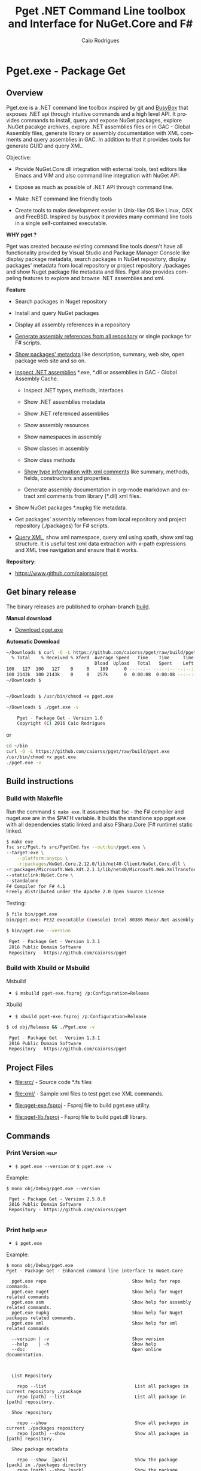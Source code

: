 #+TITLE: Pget .NET Command Line toolbox and Interface for NuGet.Core and F#
#+AUTHOR: Caio Rodrigues
#+EMAIL:  caiorss [DOT] rodrigues [DOT] gmail [DOT] com
#+DESCRIPTION: F# Command line interface to NuGet API.
#+KEYWORDS: NuGet F# fsharp csharp .net dotnet tool cli command line toolbox cross-platform package manager xml assembly metadata

#+STARTUP: content
#+LANGUAGE: en
#+OPTIONS:   H:4

#+INFOJS_OPT: view:info toc:t ltoc:t ftoc:nil mouse:underline button:nil path:theme/org-info.js
#+HTML_HEAD: <link href="theme/style.css" rel="stylesheet"> 

* Pget.exe - Package Get
** Overview

Pget.exe is a .NET command line toolbox inspired by git and [[https://en.wikipedia.org/wiki/BusyBox][BusyBox]]
that exposes .NET api through intuitive commands and a high level
API. It provides commands to install, query and expose NuGet packages,
explore .NuGet pacakge archives, explore .NET assemblies files or in
GAC - Global Assembly files, generate library or assembly
documentation with XML comments and query assemblies in GAC. In
addition to that it provides tools for generate GUID and query XML.

Objective: 

  - Provide NuGet.Core.dll integration with external tools, text
    editors like Emacs and VIM and also command line integration with NuGet API.

  - Expose as much as possible of .NET API through command line.

  - Make .NET command line friendly tools

  - Create tools to make development easier in Unix-like OS like
    Linux, OSX and FreeBSD. Inspired by busybox it provides many
    command line tools in a single self-contained executable.


*WHY pget ?* 

Pget was created because existing command line tools doesn't have all
functionality provided by Visual Studio and Package Manager Console
like display package metadata, search packages in NuGet repository,
display packages' metadata from local repository or project repository
./packages and show Nuget package file metadata and files. Pget also
provides compeling features to explore and browse .NET assemblies and
xml. 


*Feature*

 - Search  packages in Nuget repository


 - Install and query NuGet packages


 - Display all assembly references in a repository


 - _Generate assembly references from all repository_ or single package
   for F# scripts. 


 - _Show packages' metadata_ like description, summary, web site, open
   package web site and so on.


 - _Inspect .NET assemblies_ *.exe, *.dll or assemblies in GAC - Global
   Assembly Cache.

   - Inspect .NET types, methods, interfaces 

   - Show .NET assemblies metadata

   - Show .NET referenced assemblies

   - Show assembly resources

   - Show namespaces in assembly

   - Show classes in assembly

   - Show class methods

   - _Show type information with xml comments_ like summary, methods,
     fields, constructors and properties.

   - Generate assembly documentation in org-mode markdown and extract
     xml comments from library (*.dll) xml files.

 - Show NuGet packages *.nupkg file metadata.

 - Get packages' assembly references from local repository and project
   repository (./packages) for F# scripts.

 - _Query XML_, show xml namespace, query xml using xpath, show xml tag
   structure. It is useful test xml data extraction with x-path
   expressions and XML tree navigation and ensure that it works.

*Repository:*

 -  https://www.github.com/caiorss/pget

** Get binary release

The binary releases are published to orphan-branch [[https://github.com/caiorss/pget/tree/build][build]]. 

*Manual download*

 - [[https://github.com/caiorss/pget/raw/build/pget.exe][Download pget.exe]]

*Automatic Download* 

#+BEGIN_SRC sh 
  ~/Downloads $ curl -O -L https://github.com/caiorss/pget/raw/build/pget.exe
    % Total    % Received % Xferd  Average Speed   Time    Time     Time  Current
                                   Dload  Upload   Total   Spent    Left  Speed
  100   127  100   127    0     0    169      0 --:--:-- --:--:-- --:--:--   169
  100 2143k  100 2143k    0     0   257k      0  0:00:08  0:00:08 --:--:--  529k
  ~/Downloads $


  ~/Downloads $ /usr/bin/chmod +x pget.exe

  ~/Downloads $ ./pget.exe -v 

      Pget - Package Get - Version 1.0 
      Copyright (C) 2016 Caio Rodrigues        
#+END_SRC

or 

#+BEGIN_SRC sh 
  cd ~/bin 
  curl -O -L https://github.com/caiorss/pget/raw/build/pget.exe
  /usr/bin/chmod +x pget.exe
  ./pget.exe -v 
#+END_SRC

** Build instructions
*** Build with Makefile

Run the command =$ make exe=. It assumes that fsc - the F# compiler
and nuget.exe are in the $PATH variable. It builds the standlone app
pget.exe with all dependencies static linked and also FSharp.Core (F#
runtime) static linked.

#+BEGIN_SRC sh
  $ make exe
  fsc src/Pget.fs src/PgetCmd.fsx --out:bin/pget.exe \
  --target:exe \
      --platform:anycpu \
      -r:packages/NuGet.Core.2.12.0/lib/net40-Client/NuGet.Core.dll \
  -r:packages/Microsoft.Web.Xdt.2.1.1/lib/net40/Microsoft.Web.XmlTransform.dll \
  --staticlink:NuGet.Core \
  --standalone
  F# Compiler for F# 4.1
  Freely distributed under the Apache 2.0 Open Source License

#+END_SRC

Testing:

#+BEGIN_SRC sh
  $ file bin/pget.exe
  bin/pget.exe: PE32 executable (console) Intel 80386 Mono/.Net assembly, for MS Windows

  $ bin/pget.exe --version

   Pget - Package Get - Version 1.3.1 
   2016 Public Domain Software
   Repository - https://github.com/caiorss/pget
      
#+END_SRC

*** Build with Xbuild or Msbuild

Msbuild 

- =$ msbuild pget-exe.fsproj /p:Configuration=Release=

Xbuild 

 - =$ xbuild pget-exe.fsproj /p:Configuration=Release=

#+BEGIN_SRC sh
$ cd obj/Release && ./Pget.exe -v

 Pget - Package Get - Version 1.3.1 
 2016 Public Domain Software
 Repository - https://github.com/caiorss/pget
#+END_SRC

** Project Files 

 - [[file:src/]] - Source code *.fs files

 - [[file:xml/]] - Sample xml files to test pget.exe XML commands.

 - [[file:pget-exe.fsproj]] - Fsproj file to build pget.exe utility.

 - [[file:pget-lib.fsproj]] - Fsproj file to build pget.dll library.

** Commands
*** Print Version                                                      :help:

 - =$ pget.exe --version= or =$ pget.exe -v=

Example:

#+BEGIN_SRC text
  $ mono obj/Debug/pget.exe --version

   Pget - Package Get - Version 2.5.0.0 
   2016 Public Domain Software
   Repository - https://github.com/caiorss/pget

#+END_SRC

*** Print help                                                         :help:

 - =$ pget.exe=

Example:

#+BEGIN_SRC text
  $ mono obj/Debug/pget.exe 
  Pget - Package Get - Enhanced command line interface to NuGet.Core

    pget.exe repo                                Show help for repo commands.
    pget.exe nuget                               Show help for nuget related commands                           
    pget.exe asm                                 Show help for assembly related commands.
    pget.exe nupkg                               Show help for Nuget packages related commands.
    pget.exe xml                                 Show help for xml related commands

    --version | -v                               Show version
    --help    | -h                               Show help
    --doc                                        Open online documentation.                          
                            
                            

    List Repository

      repo --list                                 List all packages in current repository ./package
      repo [path] --list                          List all package in [path] repository.

    Show repository 
   
      repo --show                                 Show all packages in current ./packages repository
      repo [path] --show                          Show all packages in [path] repository.
    
    Show package metadata

      repo --show  [pack]                         Show the package [pack] in ./packages directory
      repo [path] --show [pack]                   Show the package [pack] in [repo] directory.

    Show package files 

      repo --files [pack]                    Show content files of package [pack] in ./packages
      repo [path] --files [pack]             Show content files of package [pack] in [repo]

    Install package to repository  

      repo --install [pack]                       Install the latest version of package [pack] to ./packages
      repo --install [pack] [ver]                 Install the version [ver] of package [pack]
      repo [path] --install [pack]                Install the latest version of package [pack] to a repository [path] i.e: ~/nuget
      repo [path] --install [pack] [ver]          Install the version [ver] of package [pack] to a repository [path]


    Install a list of packages passed as argument
      repo --install-list FParsec NuGet.Core-2.0.0               Install those packages to ./packages
      repo /tmp/repo --install-list FParsec NuGet.Core-2.0.0     Install those packages to /tmp/repository

    Install a list of packages listed in a file

      repo --install-from-file                    Install all packages listed in the file ./packages.list to ./packages directory.
      repo --install-from-file [file]             Install all packages listed in the file ./packages.list to ./packages directory.
      repo [path] --install-from-file [file]      Install all packages listed in the file [file] to [path]


    Open package project URL or Licence URL

      repo --url [pack]                           Browse project URL of a package [pack] in ./packages.
      repo --license [pack]                       Browse licence URL of a package [pack] in ./packages.
      repo [path] --url [pack]                    Browse project URL of a package [pack] in [path]
      repo [path] --license [pack]                Browse licence URL of a package [pack] in [path]

    Show references for F# *.fsx scripts:        [frm]:  .NET Framework  net40 | net45   

      repo --ref [frm]                            Show all assembly references from current ./packages.
      repo --ref  --pack [pack]                   Show all assembly references from a package [pack] at ./packages.              
      repo [path] --ref [frm]                     Show all assembly references from current [repo] directory.
      repo [path] --ref [frm] [pack]              Show all assembly references from a package at [repo] directory        
          

    Nuget commands:

      nuget --search [package]                    Search a package by name.  
      nuget --show   [package]                    Show package information (metadata).
      nuget --open                                Open NuGet web site - https://www.nuget.org       
          

    Nupkg Files:

      nupkg --show  [file]                        Show metadata of a *.nupkg file
      nupkg --files [file]                        Show files in nupkg [file]        
          

    Assembly files: *.exe or *.dll

      asm --info [file]                                    Show all assembly attributes from an assembly [file] or GAC.
      asm --refs [file]                                    Show all assembly references from an assembly [file] or GAC.
      asm --resources  [file]                              Show resources from an assembly file.
      asm --namespace|-ns [file]                           Show all exported namespaces.
      asm --namespace|-ns [file] [nspace]                  Show all types within an exported namespace from an assembly [file].

      asm --type [file]                                    Show all types exported by an assembly [file] or assembly in GAC.
      asm --type [file] [type]                             Show information about [type] exported by assembly [file] or GAC.

      asm --type-info [type]                               Try to find a type and show its information.

      asm --search-method [file] [type] [method]           Search and display all methods of type [type] which contains [method].


      asm --interface [file]                               Show all interfaces exported by assembly [file]. 
      asm --abstract  [file]                               Show all abstract classes exported by assembly [file].
     
      asm --class  [file]                                  Show all classes exported by assembly [file].
      asm --classn [file]                                  Show all non-abstract classes exported by assembly [file]

      asm --docgen [file]                                  Print all types documentation on screen
      asm --docgen [file] [output-file]                    Export all types documentation to org-mode file.
          

    XML query commands.

      xml --show [xmluri]            Show formatted xml human-readable output from uri or file.
      xml --show [xmluri] [file]     Export [xmluri] (file or url) to a xml human-readable file.

      xml --struct [xmluri]          Show xml structure - tags hierarchy
      xml --struct [xmluri] attr     Show xml structure tags hierarchy with attributes names.
      xml --struct [xmluri] ns       Show xml structure tags hierarchy with namespaces


      xml -ns                                  Show all XML namespaces
      xml --namespace                          Show all XML namespaces


      xml --xvalue [xpath] [xmluri]                 Query xml nodes using xpath and show its values.
      xml --xtext  [xpath] [xmluri]                 Query xml nodes using xpath and show its texts.
      xml --xtext --nons [xpath] [xmluri]           Query xml nodes using xpath and show its texts ignoring namespaces.
      xml --xattr  [xpath] [attr] [xmluri]          Query xml nodes using xpath and show the values of a node attribute.
      xml --xattr  --nons [xpath] [attr] [xmluri]   Similar to command above but ignore namespaces.

      

    Fsproj - Helpers for fsproj files.

      fsproj --ref [frm]                           Generate include references tags from all packages in ./packages    
                              

    Open pget online documentation:  https://caiorss.github.io/pget

      --doc 

    Show system information

      --system 

    Generate Guid - Globally Unique Identifier 

      --guid 

    --------------------------------------------

    Command abbreviations:

      --install            -i
      --install-from-file  -if
      --install-list       -il
      --help               -h
      --version            -v
      --ver                -v
      --list               -l
      --search             -s
      --show               -sh
           

   Pget - Package Get - Version 2.5.0.0 
   2016 Public Domain Software
   Repository - https://github.com/caiorss/pget
#+END_SRC

*** Local Repository
**** Show repository commands help                                     :help:

 - =$ pget.exe repo=

*Example:*

#+BEGIN_SRC text 
  $ bin/pget.exe repo

    List Repository

      repo --list                                 List all packages in current repository ./package
      repo [path] --list                          List all package in [path] repository.

    Show repository 
   
      repo --show                                 Show all packages in current ./packages repository
      repo [path] --show                          Show all packages in [path] repository.
    
    Show package metadata

      repo --show  [pack]                         Show the package [pack] in ./packages directory
      repo [path] --show [pack]                   Show the package [pack] in [repo] directory.

    Show package files 

      repo --files [pack]                    Show content files of package [pack] in ./packages
      repo [path] --files [pack]             Show content files of package [pack] in [repo]

    Install package to repository  

      repo --install [pack]                       Install the latest version of package [pack] to ./packages
      repo --install [pack] [ver]                 Install the version [ver] of package [pack]
      repo [path] --install [pack]                Install the latest version of package [pack] to a repository [path] i.e: ~/nuget
      repo [path] --install [pack] [ver]          Install the version [ver] of package [pack] to a repository [path]


    Install a list of packages passed as argument
      repo --install-list FParsec NuGet.Core-2.0.0               Install those packages to ./packages
      repo /tmp/repo --install-list FParsec NuGet.Core-2.0.0     Install those packages to /tmp/repository

    Install a list of packages listed in a file

      repo --install-from-file                    Install all packages listed in the file ./packages.list to ./packages directory.
      repo --install-from-file [file]             Install all packages listed in the file ./packages.list to ./packages directory.
      repo [path] --install-from-file [file]      Install all packages listed in the file [file] to [path]


    Open package project URL or Licence URL

      repo --url [pack]                           Browse project URL of a package [pack] in ./packages.
      repo --license [pack]                       Browse licence URL of a package [pack] in ./packages.
      repo [path] --url [pack]                    Browse project URL of a package [pack] in [path]
      repo [path] --license [pack]                Browse licence URL of a package [pack] in [path]

    Show references for F# *.fsx scripts:        [frm]:  .NET Framework  net40 | net45   

      repo --ref [frm]                            Show all assembly references from current ./packages.
      repo --ref  --pack [pack]                   Show all assembly references from a package [pack] at ./packages.              
      repo [path] --ref [frm]                     Show all assembly references from current [repo] directory.
      repo [path] --ref [frm] [pack]              Show all assembly references from a package at [repo] directory        
       
#+END_SRC

**** List packages
***** List packages in project repository ./packages directory:

 - =$ pget.exe repo --list= or =$ pget.exe -l=

Example:

#+BEGIN_SRC sh
  $ bin/pget.exe repo -l
  Microsoft.Web.Xdt 2.1.1
  NuGet.Core 2.12.0


  $ tree packages
  packages
  ├── Microsoft.Web.Xdt.2.1.1
  │   ├── lib
  │   │   └── net40
  │   │       └── Microsoft.Web.XmlTransform.dll
  │   └── Microsoft.Web.Xdt.2.1.1.nupkg
  └── NuGet.Core.2.12.0
      ├── lib
      │   └── net40-Client
      │       └── NuGet.Core.dll
      └── NuGet.Core.2.12.0.nupkg

  6 directories, 4 files
#+END_SRC

***** List packages in a local repository

 - =$ pget.exe repo --list [directory]= or =$ pget.exe --l [directory]=

Example:

#+BEGIN_SRC sh
  $ bin/pget.exe repo -l /home/arch/nuget
  Common.Logging 2.1.2
  Deedle 1.2.5
  Deedle.RPlugin 1.2.5
  DynamicInterop 0.7.4
  EntityFramework 6.0.0
  Eto.Forms 2.2.0
  Eto.Platform.Gtk 2.2.0
  Eto.Platform.Gtk3 2.2.0
  FAKE 4.39.0
  ...
#+END_SRC
**** Show package information (metadata)
***** Show all packages in project repository (./packages)

 - =$ pget.exe pget repo --show= or =$ pget.exe repo -sh=

Example:

#+BEGIN_SRC txt
  $ bin/pget.exe repo --show

  Id             Microsoft.Web.Xdt
  Title          Microsoft Xml Document Transformation
  Tags
  Version        2.1.1
  Summary        Microsoft Xml Document Transformation (XDT) enables transformig XML files. This is the same technology used to transform web.config files for Visual Studio web projects.
  Authors        Microsoft Corporation
  Project URL
  Dependencies
  Download Count -1

  Description    Microsoft Xml Document Transformation (XDT) library. For more info on XDT please visit http://msdn.microsoft.com/en-us/library/dd465326.aspx.


  Id             NuGet.Core
  Title
  Tags            nuget
  Version        2.12.0
  Summary
  Authors        Outercurve Foundation
  Project URL    https://github.com/NuGet/NuGet2
  Dependencies   Microsoft.Web.Xdt 2.1.0
  Download Count -1

  Description    NuGet.Core is the core framework assembly for NuGet that the rest of NuGet builds upon.

#+END_SRC

***** Show all packages in a local repository

 - =$ pget.exe repo [path] --show= or =$ pget.exe repo [path] -sh=

Example:

#+BEGIN_SRC txt
  $ bin/pget.exe repo /tmp/testrepo --show

  Id             FParsec
  Title          FParsec
  Tags            parser combinator f# fsharp c# csharp parsec fparsec 
  Version        1.0.2
  Summary        
  Authors        Stephan Tolksdorf
  Project URL    http://www.quanttec.com/fparsec/
  Dependencies   
  Download Count -1

  Description    FParsec is a parser combinator library for F#.

  You can find comprehensive documentation for FParsec at http://www.quanttec.com/fparsec. The documentation includes a feature list, a tutorial, a user’s guide and an API reference.

  This package uses the basic “low-trust” configuration of FParsec, which does not use any unverifiable code and is optimized for maximum portability. If you need to parse very large files or if you employ FParsec for performance-critical jobs, consider using the alternate “Big Data Edition” NuGet package (see nuget.org/packages/fparsec-big-data-edition).
                            

  Id             FSharp.Data
  Title          F# Data
  Tags            F# fsharp data typeprovider WorldBank CSV HTML CSS JSON XML HTTP linqpad-samples 
  Version        2.3.2
  Summary        Library of F# type providers and data access tools
  Authors        Tomas Petricek,  Gustavo Guerra,  Colin Bull
  Project URL    http://fsharp.github.io/FSharp.Data
  Dependencies   Zlib.Portable 1.11.0, Zlib.Portable 1.11.0, Zlib.Portable 1.11.0
  Download Count -1

  Description    The F# Data library (FSharp.Data.dll) implements everything you need to access data in your F# applications and scripts. It implements F# type providers for working with structured file formats (CSV, HTML, JSON and XML) and for accessing the WorldBank data. It also includes helpers for parsing CSV, HTML and JSON files and for sending HTTP requests.
                            
  ...
#+END_SRC

***** Show a single package in project repository (./packages)

 - =$ pget.exe repo --show [package-Id]= or - =$ pget.exe repo -sh [package-Id]=

Example:

#+BEGIN_SRC sh
  $ bin/pget.exe repo --show NuGet.Core

  Id             NuGet.Core
  Title
  Tags            nuget
  Version        2.12.0
  Summary
  Authors        Outercurve Foundation
  Project URL    https://github.com/NuGet/NuGet2
  Dependencies   Microsoft.Web.Xdt 2.1.0
  Download Count -1

  Description    NuGet.Core is the core framework assembly for NuGet that the rest of NuGet builds upon.
#+END_SRC

***** Show a single package in a Local Repository

 - =$ pget.exe repo [path] --show [package-Id]=

or

 - =$ pget.exe repo [path] -sh [package-Id]=

Example:

#+BEGIN_SRC txt
  $ bin/pget.exe repo ~/nuget --show NUnit.Console

  Id             NUnit.Console
  Title          NUnit Console Runner Version 3 Plus Extensions
  Tags            nunit test testing tdd runner
  Version        3.5.0
  Summary        Console runner for the NUnit 3 unit-testing framework with selected extensions.
  Authors        Charlie Poole
  Project URL    http://nunit.org/
  Dependencies   NUnit.ConsoleRunner 3.5.0, NUnit.Extension.NUnitProjectLoader 3.5.0, NUnit.Extension.VSProjectLoader 3.5.0, NUnit.Extension.NUnitV2ResultWriter 3.5.0, NUnit.Extension.NUnitV2Driver 3.5.0, NUnit.Extension.TeamCityEventListener 1.0.2
  Download Count -1

  Description    This package includes the nunit3-console runner and test engine for version 3.0 of the NUnit unit-testing framework.

        The following extensions are included with this package:
        ,* NUnitProjectLoader     - loads tests from NUnit projects
        ,* VSProjectLoader        - loads tests from Visual Studio projects
        ,* NUnitV2ResultWriter    - saves results in NUnit V2 format.
        ,* NUnitV2FrameworkDriver - runs NUnit V2 tests.
        ,* TeamCityEventListener - supports special progress messages used by teamcity.

        Other extensions, if needed, must be installed separately
#+END_SRC
**** Show package files
***** Show files of a package in project repository ./packages

 - =$ pget.exe repo --files [package-id]=

Example:

#+BEGIN_SRC sh
  $ bin/pget.exe repo --files OxyPlot.Core

  packages/OxyPlot.Core.1.0.0/lib/portable-net45+netcore45+wpa81+wp8+MonoAndroid1+MonoTouch1+Xamarin.iOS10/OxyPlot.dll
  packages/OxyPlot.Core.1.0.0/lib/portable-net45+netcore45+wpa81+wp8+MonoAndroid1+MonoTouch1+Xamarin.iOS10/OxyPlot.pdb
  packages/OxyPlot.Core.1.0.0/lib/portable-net45+netcore45+wpa81+wp8+MonoAndroid1+MonoTouch1+Xamarin.iOS10/OxyPlot.xml
  packages/OxyPlot.Core.1.0.0/lib/net45/OxyPlot.dll
  packages/OxyPlot.Core.1.0.0/lib/net45/OxyPlot.pdb
  packages/OxyPlot.Core.1.0.0/lib/net45/OxyPlot.xml
  packages/OxyPlot.Core.1.0.0/lib/net40-client/OxyPlot.dll
  packages/OxyPlot.Core.1.0.0/lib/net40-client/OxyPlot.pdb
  packages/OxyPlot.Core.1.0.0/lib/net40/OxyPlot.dll
  packages/OxyPlot.Core.1.0.0/lib/net40/OxyPlot.pdb
  packages/OxyPlot.Core.1.0.0/lib/sl5/OxyPlot.dll
  packages/OxyPlot.Core.1.0.0/lib/sl5/OxyPlot.pdb
  packages/OxyPlot.Core.1.0.0/README.md
  packages/OxyPlot.Core.1.0.0/CHANGELOG.md


  $ bin/pget.exe repo --files FParsec
  packages/FParsec.1.0.2/lib/net40-client/FParsec.dll
  packages/FParsec.1.0.2/lib/net40-client/FParsec.XML
  packages/FParsec.1.0.2/lib/net40-client/FParsecCS.dll
  packages/FParsec.1.0.2/lib/net40-client/FParsecCS.XML
  packages/FParsec.1.0.2/lib/portable-net45+netcore45+wpa81+wp8/FParsec.dll
  packages/FParsec.1.0.2/lib/portable-net45+netcore45+wpa81+wp8/FParsec.XML
  packages/FParsec.1.0.2/lib/portable-net45+netcore45+wpa81+wp8/FParsecCS.dll
  packages/FParsec.1.0.2/lib/portable-net45+netcore45+wpa81+wp8/FParsecCS.XML
#+END_SRC

***** Show files of a package in a local repository  

 - =$ pget.exe repo [path] --files [package-id]=

#+BEGIN_SRC sh
  $ bin/pget.exe repo ~/nuget --files FParsec

  /home/arch/nuget/FParsec.1.0.2/lib/net40-client/FParsec.dll
  /home/arch/nuget/FParsec.1.0.2/lib/net40-client/FParsec.XML
  /home/arch/nuget/FParsec.1.0.2/lib/net40-client/FParsecCS.dll
  /home/arch/nuget/FParsec.1.0.2/lib/net40-client/FParsecCS.XML
  /home/arch/nuget/FParsec.1.0.2/lib/portable-net45+netcore45+wpa81+wp8/FParsec.dll
  /home/arch/nuget/FParsec.1.0.2/lib/portable-net45+netcore45+wpa81+wp8/FParsec.XML
  /home/arch/nuget/FParsec.1.0.2/lib/portable-net45+netcore45+wpa81+wp8/FParsecCS.dll
  /home/arch/nuget/FParsec.1.0.2/lib/portable-net45+netcore45+wpa81+wp8/FParsecCS.XML


  $ bin/pget.exe repo ~/nuget --files Mono.Cecil

  /home/arch/nuget/Mono.Cecil.0.9.5.4/lib/net20/Mono.Cecil.dll
  /home/arch/nuget/Mono.Cecil.0.9.5.4/lib/net20/Mono.Cecil.Mdb.dll
  /home/arch/nuget/Mono.Cecil.0.9.5.4/lib/net20/Mono.Cecil.Pdb.dll
  /home/arch/nuget/Mono.Cecil.0.9.5.4/lib/net35/Mono.Cecil.dll
  /home/arch/nuget/Mono.Cecil.0.9.5.4/lib/net35/Mono.Cecil.Mdb.dll
  /home/arch/nuget/Mono.Cecil.0.9.5.4/lib/net35/Mono.Cecil.Pdb.dll
  /home/arch/nuget/Mono.Cecil.0.9.5.4/lib/net35/Mono.Cecil.Rocks.dll
  /home/arch/nuget/Mono.Cecil.0.9.5.4/lib/net40/Mono.Cecil.dll
  /home/arch/nuget/Mono.Cecil.0.9.5.4/lib/net40/Mono.Cecil.Mdb.dll
  /home/arch/nuget/Mono.Cecil.0.9.5.4/lib/net40/Mono.Cecil.Pdb.dll
  /home/arch/nuget/Mono.Cecil.0.9.5.4/lib/net40/Mono.Cecil.Rocks.dll
  /home/arch/nuget/Mono.Cecil.0.9.5.4/lib/sl40/Mono.Cecil.dll
  /home/arch/nuget/Mono.Cecil.0.9.5.4/lib/sl40/Mono.Cecil.Rocks.dll

#+END_SRC
**** Get assembly references for F# scripts
***** Get all assembly references from current ./packages repository.

 - =$ pget.exe repo --ref [framework]=

The framework is the .NET framework version. It can be:

 - net40 for .NET 4.0
 - net45 for .NET 4.5

Example:

#+BEGIN_SRC sh
  $ bin/pget.exe repo --ref net40
  #r "packages/FParsec.1.0.2/lib/net40-client/FParsec.dll"
  #r "packages/FParsec.1.0.2/lib/net40-client/FParsecCS.dll"
  #r "packages/Microsoft.Web.Xdt.2.1.1/lib/net40/Microsoft.Web.XmlTransform.dll"
  #r "packages/NuGet.Core.2.12.0/lib/net40-Client/NuGet.Core.dll"
  #r "packages/OxyPlot.Core.1.0.0/lib/net40/OxyPlot.dll"
  #r "packages/OxyPlot.Pdf.1.0.0/lib/net40/OxyPlot.Pdf.dll"
  #r "packages/PDFsharp-MigraDoc-GDI.1.32.4334.0/lib/net20/MigraDoc.DocumentObjectModel.dll"
  #r "packages/PDFsharp-MigraDoc-GDI.1.32.4334.0/lib/net20/MigraDoc.Rendering.dll"
  #r "packages/PDFsharp-MigraDoc-GDI.1.32.4334.0/lib/net20/MigraDoc.RtfRendering.dll"
  #r "packages/PDFsharp-MigraDoc-GDI.1.32.4334.0/lib/net20/PdfSharp.Charting.dll"
  #r "packages/PDFsharp-MigraDoc-GDI.1.32.4334.0/lib/net20/PdfSharp.dll"
  #r "packages/PDFsharp-MigraDoc-GDI.1.32.4334.0/lib/net20/de/MigraDoc.DocumentObjectModel.resources.dll"
  #r "packages/PDFsharp-MigraDoc-GDI.1.32.4334.0/lib/net20/de/MigraDoc.Rendering.resources.dll"
  #r "packages/PDFsharp-MigraDoc-GDI.1.32.4334.0/lib/net20/de/MigraDoc.RtfRendering.resources.dll"
  #r "packages/PDFsharp-MigraDoc-GDI.1.32.4334.0/lib/net20/de/PdfSharp.Charting.resources.dll"
  #r "packages/PDFsharp-MigraDoc-GDI.1.32.4334.0/lib/net20/de/PdfSharp.resources.dll"


  $ bin/pget.exe repo --ref net45
  #r "packages/FParsec.1.0.2/lib/portable-net45+netcore45+wpa81+wp8/FParsec.dll"
  #r "packages/FParsec.1.0.2/lib/portable-net45+netcore45+wpa81+wp8/FParsecCS.dll"
  #r "packages/Microsoft.Web.Xdt.2.1.1/lib/net40/Microsoft.Web.XmlTransform.dll"
  #r "packages/NuGet.Core.2.12.0/lib/net40-Client/NuGet.Core.dll"
  #r "packages/OxyPlot.Core.1.0.0/lib/net40/OxyPlot.dll"
  #r "packages/OxyPlot.Pdf.1.0.0/lib/net40/OxyPlot.Pdf.dll"
  #r "packages/PDFsharp-MigraDoc-GDI.1.32.4334.0/lib/net20/MigraDoc.DocumentObjectModel.dll"
  #r "packages/PDFsharp-MigraDoc-GDI.1.32.4334.0/lib/net20/MigraDoc.Rendering.dll"
  #r "packages/PDFsharp-MigraDoc-GDI.1.32.4334.0/lib/net20/MigraDoc.RtfRendering.dll"
  #r "packages/PDFsharp-MigraDoc-GDI.1.32.4334.0/lib/net20/PdfSharp.Charting.dll"
  #r "packages/PDFsharp-MigraDoc-GDI.1.32.4334.0/lib/net20/PdfSharp.dll"
  #r "packages/PDFsharp-MigraDoc-GDI.1.32.4334.0/lib/net20/de/MigraDoc.DocumentObjectModel.resources.dll"
  #r "packages/PDFsharp-MigraDoc-GDI.1.32.4334.0/lib/net20/de/MigraDoc.Rendering.resources.dll"
  #r "packages/PDFsharp-MigraDoc-GDI.1.32.4334.0/lib/net20/de/MigraDoc.RtfRendering.resources.dll"
  #r "packages/PDFsharp-MigraDoc-GDI.1.32.4334.0/lib/net20/de/PdfSharp.Charting.resources.dll"
  #r "packages/PDFsharp-MigraDoc-GDI.1.32.4334.0/lib/net20/de/PdfSharp.resources.dll"

#+END_SRC

***** Get all assembly references from a package in ./packages:

 - =$ pget.exe repo --ref [framework] [package-id]=

Example:

#+BEGIN_SRC sh
  $ bin/pget.exe repo --ref net45 FParsec
  #r "packages/FParsec.1.0.2/lib/portable-net45+netcore45+wpa81+wp8/FParsec.dll"
  #r "packages/FParsec.1.0.2/lib/portable-net45+netcore45+wpa81+wp8/FParsecCS.dll"
#+END_SRC

***** Get all assembly references from a local repository.

 - =$ pget.exe repo [path] --ref [framework]=

Example:

#+BEGIN_SRC sh
  $ bin/pget.exe repo /tmp/packages -i FSharp.Data 
  Installing: FSharp.Data 2.3.2

  $ bin/pget.exe repo /tmp/packages -i FParsec
  Installing: FParsec 1.0.2


  $ ls /tmp/packages/
  FParsec.1.0.2/  FSharp.Data.2.3.2/  Zlib.Portable.1.11.0/

  $ bin/pget.exe repo /tmp/packages --ref net40
  #r "/tmp/packages/FParsec.1.0.2/lib/net40-client/FParsec.dll"
  #r "/tmp/packages/FParsec.1.0.2/lib/net40-client/FParsecCS.dll"
  #r "/tmp/packages/FSharp.Data.2.3.2/lib/net40/FSharp.Data.dll"
  #r "/tmp/packages/FSharp.Data.2.3.2/lib/net40/FSharp.Data.DesignTime.dll"
  #r "/tmp/packages/Zlib.Portable.1.11.0/lib/portable-net4+sl5+wp8+win8+wpa81+MonoTouch+MonoAndroid/Zlib.Portable.dll"

  $ bin/pget.exe repo /tmp/packages --ref net45
  #r "/tmp/packages/FParsec.1.0.2/lib/portable-net45+netcore45+wpa81+wp8/FParsec.dll"
  #r "/tmp/packages/FParsec.1.0.2/lib/portable-net45+netcore45+wpa81+wp8/FParsecCS.dll"
  #r "/tmp/packages/FSharp.Data.2.3.2/lib/portable-net45+netcore45+wpa81+wp8/FSharp.Data.dll"
  #r "/tmp/packages/FSharp.Data.2.3.2/lib/portable-net45+netcore45+wpa81+wp8/FSharp.Data.DesignTime.dll"
  #r "/tmp/packages/Zlib.Portable.1.11.0/lib/portable-net4+sl5+wp8+win8+wpa81+MonoTouch+MonoAndroid/Zlib.Portable.dll"
#+END_SRC

***** Get all assembly references from a package in a local repository

 - =$ pget.exe repo [path --ref [framework] [package-id]=

Example:

#+BEGIN_SRC sh
  $ bin/pget.exe repo ~/nuget --ref net45 FParsec
  #r "/home/arch/nuget/FParsec.1.0.2/lib/portable-net45+netcore45+wpa81+wp8/FParsec.dll"
  #r "/home/arch/nuget/FParsec.1.0.2/lib/portable-net45+netcore45+wpa81+wp8/FParsecCS.dll"

  $ bin/pget.exe repo ~/nuget --ref net45 FSharp.Data
  #r "/home/arch/nuget/FSharp.Data.2.3.1/lib/portable-net45+netcore45+wpa81+wp8/FSharp.Data.dll"
  #r "/home/arch/nuget/FSharp.Data.2.3.1/lib/portable-net45+netcore45+wpa81+wp8/FSharp.Data.DesignTime.dll"
#+END_SRC
**** Open package project URL in the browser 
***** Open project URL of package in ./packages

 - =$ pget.exe repo --url [packageId]= 

Example: 

#+BEGIN_SRC sh
$ bin/pget.exe repo --url FParsec
Opening http://www.quanttec.com/fparsec/
#+END_SRC

***** Open project URL of package in a local repository

 - =$ pget.exe repo [path] --url [packageId]= 

Example: 

#+BEGIN_SRC sh
$ bin/pget.exe repo ~/nuget --url Eto.Forms
Opening https://github.com/picoe/Eto
#+END_SRC

**** Open package licensee URL in the browser
***** Open license URL of package in ./packages

 - =$ pget.exe repo --license [packageId]= 

Example: 

#+BEGIN_SRC sh
$ bin/pget.exe repo --license FParsec
Opening http://www.quanttec.com/fparsec/license.html
#+END_SRC

***** Open license URL of package in a local repository

 - =$ pget.exe repo [path]  --licence [packageId]=

Example:

#+BEGIN_SRC sh
$ bin/pget.exe repo ~/nuget --license NUnit.Console
Opening http://nunit.org/nuget/nunit3-license.txt
#+END_SRC

**** Install packages
***** Install the lastest version of a package to ./packages (Project repository)

 - =$ pget.exe repo --install [package-id]= or - =$ pget.exe repo -i [package-id]=

Example:

#+BEGIN_SRC sh
  $ bin/pget.exe repo --install OxyPlot.Pdf
  Installing: OxyPlot.Pdf 1.0.0

  $ ls -l packages
  total 0
  drwxrwxrwx 1 arch arch 280 dez 19 00:52 Microsoft.Web.Xdt.2.1.1/
  drwxrwxrwx 1 arch arch 264 dez 19 01:45 NuGet.Core.2.12.0/
  drwxrwxrwx 1 arch arch 488 dez 19 02:22 OxyPlot.Core.1.0.0/
  drwxrwxrwx 1 arch arch 480 dez 19 02:22 OxyPlot.Pdf.1.0.0/
  drwxrwxrwx 1 arch arch 296 dez 19 02:22 PDFsharp-MigraDoc-GDI.1.32.4334.0/

   bin/pget.exe repo -sh OxyPlot.Core

  Id             OxyPlot.Core
  Title          OxyPlot core library (PCL)
  Tags            plotting plot charting chart
  Version        1.0.0
  Summary
  Authors        Oystein Bjorke
  Project URL    http://oxyplot.org/
  Dependencies
  Download Count -1

  Description    OxyPlot is a plotting library for .NET. This is the portable core library that is referenced by the platform-specific OxyPlot packages.

#+END_SRC

***** Install a specific version of package  to ./packages

 - =$ pget.exe repo --install [package-id] [version]=

or

 - =$ pget.exe repo -i [package-id] [version]=

Example:

#+BEGIN_SRC sh
  $ bin/pget.exe repo -i FParsec 1.0.2

  $ ls -l packages
  total 0
  drwxrwxrwx 1 arch arch 256 dez 19 02:31 FParsec.1.0.2/
  drwxrwxrwx 1 arch arch 280 dez 19 00:52 Microsoft.Web.Xdt.2.1.1/
  drwxrwxrwx 1 arch arch 264 dez 19 01:45 NuGet.Core.2.12.0/
  drwxrwxrwx 1 arch arch 488 dez 19 02:22 OxyPlot.Core.1.0.0/
  drwxrwxrwx 1 arch arch 480 dez 19 02:22 OxyPlot.Pdf.1.0.0/
  drwxrwxrwx 1 arch arch 296 dez 19 02:22 PDFsharp-MigraDoc-GDI.1.32.4334.0/
#+END_SRC

***** Install the lastest version of a package to a local repository

 - =$ pget.exe repo [path] --install [package-id]=

or

 - =$ pget.exe repo [path] -i [package-id] -r [path]=

Example:

#+BEGIN_SRC sh
  $ bin/pget.exe repo -i /home/arch/nuget  OxyPlot.Pdf 
  Installing: OxyPlot.Pdf 1.0.0

  $ bin/pget.exe repo /home/arch/nuget -sh OxyPlot.Pdf

  Id             OxyPlot.Pdf
  Title          OxyPlot PDF extensions (for Silverlight and NET4)
  Tags            pdf plotting plot charting chart
  Version        1.0.0
  Summary
  Authors        Oystein Bjorke
  Project URL    http://oxyplot.org/
  Dependencies   OxyPlot.Core [1.0.0], PDFsharp-MigraDoc-GDI [1.32.4334], OxyPlot.Core [1.0.0], PDFsharp-MigraDoc-GDI [1.32.4334], OxyPlot.Core [1.0.0]
  Download Count -1

  Description    OxyPlot is a plotting library for .NET. This package contains .pdf export extensions for .NET 4 (based on PDFsharp) and Silverlight (based on SilverPDF).

#+END_SRC

***** Install a specific version of package to a local repository

 - =$ pget.exe repo [path] --install [package-id] [version]=

or

 - =$ pget.exe repo [path] -i [package-id] -v [package]=

Example:

#+BEGIN_SRC sh
  $ bin/pget.exe repo ~/nuget -i Microsoft.Web.Xdt 1.0.0
#+END_SRC
**** Install a list of packages 
***** Install a list of packages to ./packages 

 - =$ pget.exe repo --install-list FParsec-1.0.2 OxyPlot= 

or

- =$ pget.exe repo -il FParsec-1.0.2 OxyPlot= 

If the version is not specified it installs the lastest version.

***** Install a list of pacakges to a local repository 

 - =$ pget.exe repo ~/nuget --install-list FParsec-1.0.2 OxyPlot= 

or

 - =$ pget.exe repo ~/nuget -il FParsec-1.0.2 OxyPlot ... packageN= 

**** Install packages listed in a file
****** Install all packages listed in the file ./packages.list to ./packages

 - =$ pget.exe repo --install-from-file=

or

 - =$ pget.exe repo -if=

Example of the file packages.list. If the version is not listed, it
installs the latest version of the packages to ./packages.

File: packages.list

#+BEGIN_SRC sh
  FSharp.Data              1.0.0
  Deedle                   1.0.0
  OxyPlot.Pdf
  OxyPlot.WindowsForms
#+END_SRC

****** Install all packages listed in the file ./packages.list to ./packages

 - =$ pget.exe repo --install-from-file [packages-list-file]=

or

 - =$ pget.exe repo -if [package-list-file]=
*** NuGet Repository 
**** Show nuget commands help                                          :help:

 - =$ pget.exe nuget=

*Example:*

#+BEGIN_SRC text
$ bin/pget.exe nuget

  Nuget commands:

    nuget --search [package]                    Search a package by name.  
    nuget --show   [package]                    Show package information (metadata).
    nuget --open                                Open NuGet web site - https://www.nuget.org       
        
#+END_SRC

**** Search a package

 - =$ pget.exe nuget --search [keyword]= or - =$ pget.exe nuget -s [keywork]=

Example:

#+BEGIN_SRC txt
  $ bin/pget.exe nuget -s oxyplot

  Id             AnnotationGUIOxyplot
  Title
  Tags
  Version        0.0.1
  Summary
  Authors        tschwarz
  Project URL
  Dependencies
  Download Count 68

  Description    My package description.


  Id             Eto.OxyPlot
  Title          Eto.OxyPlot
  Tags
  Version        1.2.0-beta
  Summary
  Authors        Loren Van Spronsen
  Project URL
  Dependencies   Eto.Forms 2.2.0, OxyPlot.Core 1.0.0-unstable2063
  Download Count 3382

  Description    OxyPlot bindings for the Eto UI framework

 ... ... ...
#+END_SRC

**** Display package information (metadata)

 - =pget.exe nuget --show=

Example:

#+BEGIN_SRC txt
  $ bin/pget.exe nuget --show FParsec

  Id             FParsec
  Title          FParsec
  Tags            parser combinator parsec fsharp 
  Version        0.9.1
  Summary        FParsec is a parser combinator library for F#.
  Authors        Stephan Tolksdorf (FParsec),   Ryan Riley (NuGet Package)
  Project URL    http://quanttec.com/fparsec/
  Dependencies   
  Download Count 66877

  Description    FParsec is a parser combinator library for F#


  $ bin/pget.exe nuget --show FParsecsdadfsf
  Error: I can't find the package FParsecsdadfsf

  $ bin/pget.exe nuget --show FSharp.Core

  Id             FSharp.Core
  Title          FSharp.Core
  Tags           f#
  Version        2.0.0.0
  Summary        FSharp.Core.dll
  Authors        Microsoft
  Project URL    
  Dependencies   
  Download Count 460728

  Description    FSharp.Core.dll which can be referenced in other nuget packages.

#+END_SRC

*** NuGet package files nupkg files
**** Show nupkg help                                                   :help:

 - =$ pget.exe nupkg= 

*Example:*

#+BEGIN_SRC text 
$ bin/pget.exe nupkg

  Nupkg Files:

    nupkg --show  [file]                        Show metadata of a *.nupkg file
    nupkg --files [file]                        Show files in nupkg [file]               
#+END_SRC

**** Show package file metadata

Show a NuGet package metadata

 - =$ pget.xe nupkg --show [nupkg-file]=

Example:

#+BEGIN_SRC sh
  $ bin/pget.exe nupkg --show ./packages/FParsec.1.0.2/FParsec.1.0.2.nupkg

  Id             FParsec
  Title          FParsec
  Tags            parser combinator f# fsharp c# csharp parsec fparsec 
  Version        1.0.2
  Summary        
  Authors        Stephan Tolksdorf
  Project URL    http://www.quanttec.com/fparsec/
  Dependencies   
  Download Count -1

  Description    FParsec is a parser combinator library for F#.

  You can find comprehensive documentation for FParsec at http://www.quanttec.com/fparsec. The documentation includes a feature list, a tutorial, a user’s guide and an API reference.

  This package uses the basic “low-trust” configuration of FParsec, which does not use any unverifiable code and is optimized for maximum portability. If you need to parse very large files or if you employ FParsec for performance-critical jobs, consider using the alternate “Big Data Edition” NuGet package (see nuget.org/packages/fparsec-big-data-edition).
    
#+END_SRC

**** Show package files 

 - =$ pget.exe nupkg --files [nupkg-file]=

Example:

#+BEGIN_SRC sh 
  $ bin/pget.exe nupkg --files ./packages/FParsec.1.0.2/FParsec.1.0.2.nupkg
  lib/net40-client/FParsec.dll
  lib/net40-client/FParsec.XML
  lib/net40-client/FParsecCS.dll
  lib/net40-client/FParsecCS.XML
  lib/portable-net45+netcore45+wpa81+wp8/FParsec.dll
  lib/portable-net45+netcore45+wpa81+wp8/FParsec.XML
  lib/portable-net45+netcore45+wpa81+wp8/FParsecCS.dll
  lib/portable-net45+netcore45+wpa81+wp8/FParsecCS.XML
#+END_SRC
*** Assembly metadata and .NET types 
**** Show Assembly commands help                                       :help:

 - =$ pget.exe asm=

*Example:*

#+BEGIN_SRC text 
$ bin/pget.exe asm

  Assembly files: *.exe or *.dll

    asm --info [file]                                    Show all assembly attributes from an assembly [file].
    asm --refs [file]                                    Show all assembly references from an assembly [file].
    asm --resources  [file]                              Show resources from an assembly file.
    asm --namespace|-ns [file]                           Show all exported namespaces.
    asm --namespace|-ns [file] [nspace]                  Show all types within an exported namespace from an assembly [file].

    asm --type [file]                                    Show all types exported by assembly [file]
    asm --type [file] [type]                             Show information about [type] exported by assembly [file].
    asm --interface [file]                               Show all interfaces exported by assembly [file]. 
    asm --abstract  [file]                               Show all abstract classes exported by assembly [file].
   
    asm --class  [file]                                  Show all classes exported by assembly [file].
    asm --classn [file]                                  Show all non-abstract classes exported by assembly [file]

    asm --docgen [file]                                  Print all types documentation on screen
    asm --docgen [file] [output-file]                    Export all types documentation to org-mode file.
        


#+END_SRC
**** Show .NET type information 

 - =$ pget.exe asm --type-info [type name]=

Example:

#+BEGIN_SRC sh 
  $ pget.exe asm --type-info System.IO.Directory

  ,**** Type Info

   - Name:           Directory
   - Full Name:      System.IO.Directory
   - Namespace:      System.IO
   - Module:         mscorlib.dll
   - Base Type:      System.Object

  ,*Predicates*

   - Class:          True
   - Abstract Class: True
   - Primitive       False
   - Array:          False
   - Interface       False
   - Enum            False
   - Public          True
   - Visible         True
                          

  ,**** Fields


  ,**** Properties


  ,**** Constructors


  ,**** Instance Methods

   - Public  System.Boolean Equals (System.Object obj)

   - Public  System.Int32 GetHashCode ()

   - Public  System.Type GetType ()

   - Public  System.String ToString ()

  ....  

  ,**** Static Methods

   - Public Static System.IO.DirectoryInfo CreateDirectory (System.String path)

   - Public Static System.IO.DirectoryInfo CreateDirectory (System.String path, System.Security.AccessControl.DirectorySecurity directorySecurity)

   - Public Static System.Void Delete (System.String path)

   - Public Static System.Void Delete (System.String path, System.Boolean recursive)

   - Public Static System.Boolean Exists (System.String path)

   - Public Static System.DateTime GetLastAccessTime (System.String path)

   - Public Static System.DateTime GetLastAccessTimeUtc (System.String path)

   - Public Static System.DateTime GetLastWriteTime (System.String path)

   - Public Static System.DateTime GetLastWriteTimeUtc (System.String path)

  ... ... 

#+END_SRC

**** Show Assembly Attributes

 - =$ pget.exe asm --info [assembly-file or asm-gac]=

Show assembly attribute of assembly file or assembly in GAC.

*Example:*

#+BEGIN_SRC sh
  $ bin/pget.exe asm --info ~/bin/nuget.exe
  Assembly Attributes
  -------------------------------------------
  Name         NuGet
  Version      3.4.4.1321
  CLR Version  v4.0.30319
  Product      NuGet
  Culture
  Company      Microsoft Corporation
  Description  NuGet Command Line
  Copyright    Microsoft Corporation. All rights reserved.
  GUID
  Com Visible  False
  Codebase     file:///home/arch/bin/nuget.exe
#+END_SRC

Example 2:

#+BEGIN_SRC sh
  $ bin/pget.exe asm --info ~/nuget/FSharp.Core.3.1.2.5/lib/net40/FSharp.Core.dll
  Assembly Attributes
  -------------------------------------------
  Name         FSharp.Core
  Version      4.3.1.0
  CLR Version  v4.0.30319
  Product      Microsoft® Visual Studio® 2013
  Culture
  Company      Microsoft Corporation
  Description  FSharp.Core.dll
  Copyright    © Microsoft Corporation. All rights reserved.
  GUID
  Com Visible  False
  Codebase     file:///home/arch/nuget/FSharp.Core.3.1.2.5/lib/net40/FSharp.Core.dll
#+END_SRC

Example 3: Show information about assembly in GAC (System.Xml.dll)

#+BEGIN_SRC sh
  $ mono bin/Debug/Pget.exe asm --info System.Xml
  Assembly Attributes
  -------------------------------------------
  Name         System.Xml
  Version      4.0.0.0
  CLR Version  v4.0.30319
  Product      Mono Common Language Infrastructure
  Culture      
  Company      Mono development team
  Description  System.Xml.dll
  Copyright    (c) Various Mono authors
  GUID         
  Com Visible  False
  Codebase     file:///usr/lib/mono/gac/System.Xml/4.0.0.0__b77a5c561934e089/System.Xml.dll


#+END_SRC

**** Show assembly references

Show assemblies referenced by an assembly file

 - =$ pget.exe asm --refs [assembly-file]=

Example:

#+BEGIN_SRC sh
  $ bin/pget.exe asm --refs ~/bin/nuget.exe
  Name = mscorlib     Version = 4.0.0.0       Culture =
  Name = Microsoft.CSharp     Version = 4.0.0.0       Culture =
  Name = System.Core      Version = 4.0.0.0       Culture =
  Name = System       Version = 4.0.0.0       Culture =
  Name = System.Xml.Linq      Version = 4.0.0.0       Culture =
  Name = System.Xml       Version = 4.0.0.0       Culture =
  Name = Microsoft.Build      Version = 4.0.0.0       Culture =
  Name = Microsoft.Build.Framework        Version = 4.0.0.0       Culture =
  Name = System.ComponentModel.Composition        Version = 4.0.0.0       Culture =
  Name = Microsoft.Build.Utilities.v4.0       Version = 4.0.0.0       Culture =
  Name = System.Numerics      Version = 4.0.0.0       Culture =
  Name = System.Data      Version = 4.0.0.0       Culture =
  Name = System.Runtime.Serialization     Version = 4.0.0.0       Culture =
  Name = System.Security      Version = 4.0.0.0       Culture =
  Name = System.ComponentModel.DataAnnotations        Version = 4.0.0.0       Culture =
  Name = WindowsBase      Version = 4.0.0.0       Culture =
  Name = System.ServiceModel      Version = 4.0.0.0       Culture =
  Name = System.Data.Services.Client      Version = 4.0.0.0       Culture =
  Name = System.IO.Compression        Version = 4.0.0.0       Culture =
  Name = System.Net.Http      Version = 4.0.0.0       Culture =
  Name = System.IdentityModel     Version = 4.0.0.0       Culture =
  Name = System.Net.Http.WebRequest       Version = 4.0.0.0       Culture =
#+END_SRC

**** Show Assembly Resources 

 - =$ pget.exe asm --resources [asmfile]= 

Example:

#+BEGIN_SRC sh
  $ bin/pget.exe asm --resources bin/pget.exe 
  FSCore.resources
  NuGet.CommonResources.resources
  NuGet.NuGet.Frameworks.Strings.resources
  NuGet.Resources.AnalysisResources.resources
  NuGet.Resources.NuGetResources.resources
  NuGet.Authoring.nuspec.xsd
#+END_SRC

**** Show all exported types 

 - =$ pget.exe asm --type [asmFile]= 

Example 1: Show exported type by assembly file.

#+BEGIN_SRC sh
$ bin/pget.exe repo --files NuGet.Core
packages/NuGet.Core.2.12.0/lib/net40-Client/NuGet.Core.dll

$ bin/pget.exe asm --type packages/NuGet.Core.2.12.0/lib/net40-Client/NuGet.Core.dll
NuGet.IPackageRule
NuGet.PackageIssue
NuGet.DefaultPackageRuleSet
NuGet.PackageIssueLevel
NuGet.AssemblyMetadata
NuGet.AssemblyMetadataExtractor
NuGet.IFrameworkTargetable
NuGet.IPackageFile

...

NuGet.IPackageAssemblyReference
NuGet.PhysicalPackageAssemblyReference
NuGet.ConfigurationDefaults
NuGet.ICredentialProvider
NuGet.SettingsCredentialProvider
NuGet.ISettings
NuGet.NullSettings
NuGet.Settings
NuGet.SettingValue

...

NuGet.Resources.NuGetResources
NuGet.ProjectSystemExtensions
NuGet.PathUtility
NuGet.CryptoHashProvider
NuGet.StreamExtensions
NuGet.PackageHelper
NuGet.XmlUtility
NuGet.IProjectSystem
NuGet.PackageSaveModes
NuGet.Constants
NuGet.PackageDependency
NuGet.VersionUtility
NuGet.XElementExtensions
#+END_SRC

Example 2: Show exported types by assembly in GAC. 

#+BEGIN_SRC sh 
  $ mono bin/Debug/Pget.exe asm --type System.Xml

  System.Xml.Xsl.Runtime.ContentIterator
  System.Xml.Xsl.Runtime.ElementContentIterator
  System.Xml.Xsl.Runtime.NodeKindContentIterator
  System.Xml.Xsl.Runtime.AttributeIterator
  System.Xml.Xsl.Runtime.NamespaceIterator
  System.Xml.Xsl.Runtime.AttributeContentIterator
  System.Xml.Xsl.Runtime.ContentMergeIterator
  System.Xml.Xsl.Runtime.DodSequenceMerge
  System.Xml.Xsl.Runtime.SetIteratorResult

  ... ... ...

  System.Xml.Xsl.XsltContext
  System.Xml.Xsl.XsltException
  System.Xml.Xsl.XsltCompileException
  System.Xml.Xsl.XslTransform
  System.Xml.Xsl.XsltSettings

#+END_SRC

**** Show type information 

 - =$ pget.exe asm --type [asmFile] [TypeName]=

Example: Show information about type NuGet.ZipPackage exported by NuGet.Core.dll .

#+BEGIN_SRC text
  $ bin/pget.exe repo --files NuGet.Core
  packages/NuGet.Core.2.12.0/lib/net40-Client/NuGet.Core.dll


  $ bin/pget.exe asm --type packages/NuGet.Core.2.12.0/lib/net40-Client/NuGet.Core.dll NuGet.ZipPackage

  ,**** Type Info

   - Name:           ZipPackage
   - Full Name:      NuGet.ZipPackage
   - Namespace:      NuGet
   - Module:         NuGet.Core.dll
   - Base Type:      NuGet.LocalPackage

  ,*Predicates*

   - Class:          True
   - Abstract Class: False
   - Primitive       False
   - Array:          False
   - Interface       False
   - Enum            False
   - Public          True
   - Visible         True

                          

  ,**** Fields

  ,**** Properties
   - System.String Id

   - NuGet.SemanticVersion Version

   - System.String Title

   - System.Collections.Generic.IEnumerable`1[System.String] Authors

   - System.Collections.Generic.IEnumerable`1[System.String] Owners

   - System.Uri IconUrl

   - System.Uri LicenseUrl

   - System.Uri ProjectUrl

   - System.Uri ReportAbuseUrl

   - Int32 DownloadCount

   - Boolean RequireLicenseAcceptance

   - Boolean DevelopmentDependency

   - System.String Description

   - System.String Summary

   - System.String ReleaseNotes

   - System.String Language

   - System.String Tags

   - System.Version MinClientVersion

   - Boolean IsAbsoluteLatestVersion

   - Boolean IsLatestVersion

   - Boolean Listed

   - System.Nullable`1[System.DateTimeOffset] Published

   - System.String Copyright

   - System.Collections.Generic.IEnumerable`1[NuGet.PackageDependencySet] DependencySets

   - System.Collections.Generic.IEnumerable`1[NuGet.FrameworkAssemblyReference] FrameworkAssemblies

   - System.Collections.Generic.IEnumerable`1[NuGet.IPackageAssemblyReference] AssemblyReferences

   - System.Collections.Generic.ICollection`1[NuGet.PackageReferenceSet] PackageAssemblyReferences


  ,**** Constructors
      Void .ctor(String)

      Void .ctor(Func`1, Func`1)

      Void .ctor(Stream)


  ,**** Methods
   - System.IO.Stream GetStream()

   - Void ExtractContents(NuGet.IFileSystem, System.String)

   - System.String GetPackageIdentifier(System.IO.Packaging.Package)

   - System.Collections.Generic.IEnumerable`1[System.Runtime.Versioning.FrameworkName] GetSupportedFrameworks()

   - System.Collections.Generic.IEnumerable`1[NuGet.IPackageFile] GetFiles()

   - System.String ToString()

   - Boolean Equals(System.Object)

   - Int32 GetHashCode()

   - System.Type GetType()

#+END_SRC 

Example: Show type information about type Eto.Forms.Form defined in Eto.dll.

Note: The summaries about the methods, fields and properties comes
from file Eto.xml 

#+BEGIN_SRC text
  $ bin/pget.exe asm --type packages/Eto.Forms.2.3.0/lib/net45/Eto.dll Eto.Forms.Form

  ,**** Type Info

   - Name:           Form
   - Full Name:      Eto.Forms.Form
   - Namespace:      Eto.Forms
   - Module:         Eto.dll
   - Base Type:      Eto.Forms.Window

  ,*Predicates*

   - Class:          True
   - Abstract Class: False
   - Primitive       False
   - Array:          False
   - Interface       False
   - Enum            False
   - Public          True
   - Visible         True

                          

  ,**** Fields

  ,**** Properties
   - Boolean ShowActivated

  Gets or sets a value indicating that the form should be activated when initially shown.

   - System.String Title

  Gets or sets the title of the window

   - Eto.Drawing.Point Location

  Gets or sets the location of the window

   - Eto.Drawing.Rectangle Bounds

  Gets or sets the size and location of the window

   - Eto.Forms.ToolBar ToolBar

  Gets or sets the tool bar for the window.

   - Double Opacity

  Gets or sets the opacity of the window

   - Eto.Forms.Window Owner

  Gets or sets the owner of this window.

   - Eto.Forms.Screen Screen

  Gets the screen this window is mostly contained in. Typically defined by the screen center of the window is visible.

   - Eto.Forms.MenuBar Menu

  Gets or sets the menu bar for this window

   - Eto.Drawing.Icon Icon

  Gets or sets the icon for the window to show in the menu bar.

   - Boolean Resizable

  Gets or sets a value indicating whether this  is resizable.

   - Boolean Maximizable

  Gets or sets a value indicating whether this  can be maximized.

   - Boolean Minimizable

  Gets or sets a value indicating whether this  can be minimized.

   - Boolean ShowInTaskbar

  Gets or sets a value indicating whether this  will show in the taskbar.

   - Boolean Topmost

  Gets or sets a value indicating whether this  is above all other windows.

   - Eto.Forms.WindowState WindowState

  Gets or sets the state of the window.

   - Eto.Drawing.Rectangle RestoreBounds

  Gets the bounds of the window before it was minimized or maximized, or the current bounds if  is Normal.

   - Eto.Forms.WindowStyle WindowStyle

  Gets or sets the style of this window.

   - Single LogicalPixelSize

  Gets the number of pixels per logical pixel when on a high DPI display.

   - System.Collections.Generic.IEnumerable`1[Eto.Forms.Control] Controls

  Gets an enumeration of controls that are directly contained by this container

   - Eto.Drawing.Padding Padding

  Gets or sets the padding around the  of the panel.

   - Eto.Drawing.Size MinimumSize

  Gets or sets the minimum size of the panel.

   - Eto.Forms.ContextMenu ContextMenu

  Gets or sets the context menu for the panel.

   - Eto.Forms.Control Content

  Gets or sets the main content of the panel.

   - Eto.Drawing.Size ClientSize

  Gets or sets the size for the client area of the control

   - System.Collections.Generic.IEnumerable`1[Eto.Forms.Control] VisualControls

  Gets an enumeration of controls that are in the visual tree.

   - System.Collections.Generic.IEnumerable`1[Eto.Forms.Control] Children

  Gets an enumeration of all contained child controls, including controls within child containers

   - System.Collections.Generic.IEnumerable`1[Eto.Forms.Control] VisualChildren

  Gets an enumeration of all contained child controls in the visual tree, including controls within child containers.

   - Boolean Loaded

  Gets a value indicating that the control is loaded onto a form, that is it has been created, added to a parent, and shown

   - System.Object Tag

  Gets or sets a user-defined object that contains data about the control

   - Eto.Drawing.Size Size

  Gets or sets the size of the control. Use -1 to specify auto sizing for either the width and/or height.

   - Int32 Width

  Gets or sets the width of the control size.

   - Int32 Height

  Gets or sets the height of the control size.

   - Boolean Enabled

  Gets or sets a value indicating whether this  is enabled and accepts user input.

   - Boolean Visible

  Gets or sets a value indicating whether this  is visible to the user.

   - Eto.Forms.Container Parent

  Gets the container which this control has been added to, if any

   - Eto.Forms.Container VisualParent

  Gets the visual container of this control, if any.

   - Eto.Drawing.Color BackgroundColor

  Gets or sets the color for the background of the control

   - Boolean HasFocus

  Gets a value indicating whether this instance has the keyboard input focus.

   - Boolean IsSuspended

  Gets a value indicating whether the layout of child controls is suspended.

   - Eto.Forms.Window ParentWindow

  Gets the window this control is contained in

   - System.Collections.Generic.IEnumerable`1[System.String] SupportedPlatformCommands

  Gets the supported platform commands that can be used to hook up system functions to user defined logic

   - Eto.Forms.Cursor Cursor

  Gets or sets the type of cursor to use when the mouse is hovering over the control

   - System.String ToolTip

  Gets or sets the tool tip to show when the mouse is hovered over the control

   - Eto.Widget Parent

  Gets the parent widget which this widget has been added to, if any

   - System.Collections.Generic.IEnumerable`1[Eto.Widget] Parents

  Gets an enumeration of all parent widgets in the heirarchy by traversing the  property.

   - System.Object DataContext

  Gets or sets the data context for this widget for binding

   - Eto.Forms.BindingCollection Bindings

  Gets the collection of bindings that are attached to this widget

   - Eto.Platform Platform

  Gets the platform that was used to create the  for this widget

   - System.Object Handler

  Gets the platform-specific handler for this widget

   - IntPtr NativeHandle

  Gets the native platform-specific handle for integration purposes

   - Eto.PropertyStore Properties

  Gets the dictionary of properties for this widget

   - System.String ID

  Gets or sets the ID of this widget

   - System.String Style

  Gets or sets the style of this widget

   - System.Object ControlObject

  Gets the instance of the platform-specific object


  ,**** Constructors
      Void .ctor()

      Void .ctor(IHandler)


  ,**** Methods
   - Void Show()

  Show the form

   - Void Close()

  Closes the window

   - Void Minimize()

  Sets  to

   - Void Maximize()

  Sets  to

   - Void BringToFront()

  Brings the window in front of all other windows in the z-order.

   - Void SendToBack()

  Sends the window behind all other windows in the z-order.

   - Void Remove(Eto.Forms.Control)

  Removes the specified child from the container

   - Void Unbind()

  Unbinds any bindings in the  collection and removes the bindings, and recurses to this container's children

   - Void UpdateBindings(Eto.Forms.BindingUpdateMode)

  Updates all bindings in this widget, and recurses to this container's children

   - Void Remove(System.Collections.Generic.IEnumerable`1[Eto.Forms.Control])

  Remove the specified  from this container

   - Void RemoveAll()

  Removes all controls from this container

   - T FindChild[T](System.String)

  Finds a child control in this container or any of its child containers with the specified

   - Eto.Forms.Control FindChild(System.Type, System.String)

  Finds a child control in this container or any of its child containers with the specified

   - Eto.Forms.Control FindChild(System.String)

  Finds a child control in this container or any of its child containers with the specified

   - Void Invalidate()

  Queues a repaint of the entire control on the screen

   - Void Invalidate(Eto.Drawing.Rectangle)

  Queues a repaint of the entire control on the screen

   - Eto.Forms.Container FindParent(System.Type, System.String)

  Finds a control in the parent hierarchy with the specified type and  if specified

   - Eto.Forms.Container FindParent(System.String)

  Finds a control in the parent hierarchy with the specified type and  if specified

   - Void Detach()

  Detaches the control by removing it from its parent

   - Void AttachNative()

  Attaches the control for direct use in a native application

   - Void Focus()

  Attempts to set the keyboard input focus to this control, or the first child that accepts focus

   - Void SuspendLayout()

  Suspends the layout of child controls

   - Void ResumeLayout()

  Resumes the layout after it has been suspended, and performs a layout

   - Void MapPlatformCommand(System.String, Eto.Forms.Command)

  Specifies a command to execute for a platform-specific command

   - Eto.Drawing.PointF PointFromScreen(Eto.Drawing.PointF)

  Converts a point from screen space to control space.

   - Eto.Drawing.PointF PointToScreen(Eto.Drawing.PointF)

  Converts a point from control space to screen space

   - Eto.Drawing.RectangleF RectangleToScreen(Eto.Drawing.RectangleF)

  Converts a rectangle from screen space to control space.

     ... ... ... 
#+END_SRC

Example: Show type information by assembly in GAC 

#+BEGIN_SRC sh 
  $ pget.exe asm --type mscorlib System.IO.Path

  ,**** Type Info

   - Name:           Path
   - Full Name:      System.IO.Path
   - Namespace:      System.IO
   - Module:         mscorlib.dll
   - Base Type:      System.Object

  ,*Predicates*

   - Class:          True
   - Abstract Class: True
   - Primitive       False
   - Array:          False
   - Interface       False
   - Enum            False
   - Public          True
   - Visible         True

                          

  ,**** Fields

   - System.Char[] InvalidPathChars

   - System.Char AltDirectorySeparatorChar

   - System.Char DirectorySeparatorChar

   - System.Char PathSeparator

   - System.Char VolumeSeparatorChar

   .. ... ... ...


  ,**** Properties


  ,**** Constructors


  ,**** Instance Methods

   - Public  System.Boolean Equals (System.Object obj)

   - Public  System.Int32 GetHashCode ()

   - Public  System.Type GetType ()

   - Public  System.String ToString ()


  ,**** Static Methods

   - Public Static System.String ChangeExtension (System.String path, System.String extension)

   - Public Static System.String Combine (System.String path1, System.String path2)

   - Public Static System.String GetDirectoryName (System.String path)

   - Public Static System.String GetExtension (System.String path)

   - Public Static System.String GetFileName (System.String path)

   ...  ...  ... ... ...


   - Public Static System.String Combine (System.String[] paths)

   - Public Static System.String Combine (System.String path1, System.String path2, System.String path3)

   - Public Static System.String Combine (System.String path1, System.String path2, System.String path3, System.String path4)

   
   
#+END_SRC

**** Search type methods wich contains a given string 

 - =$ pget.exe asm --search-method [asmFile] [type] [method]=

Example: Search all System.IO.File methods which contains the word 'read': 

#+BEGIN_SRC text 
  $ bin/pget.exe asm --search-method mscorlib System.IO.File line

  Public Static System.String[] ReadAllLines (System.String path)
  Public Static System.String[] ReadAllLines (System.String path, System.Text.Encoding encoding)
  Public Static System.Void WriteAllLines (System.String path, System.String[] contents)
  Public Static System.Void WriteAllLines (System.String path, System.String[] contents, System.Text.Encoding encoding)
  Public Static System.Collections.Generic.IEnumerable`1[System.String] ReadLines (System.String path)
  Public Static System.Collections.Generic.IEnumerable`1[System.String] ReadLines (System.String path, System.Text.Encoding encoding)
  Public Static System.Void AppendAllLines (System.String path, System.Collections.Generic.IEnumerable`1[System.String] contents)
  Public Static System.Void AppendAllLines (System.String path, System.Collections.Generic.IEnumerable`1[System.String] contents, System.Text.Encoding encoding)
  Public Static System.Void WriteAllLines (System.String path, System.Collections.Generic.IEnumerable`1[System.String] contents)
  Public Static System.Void WriteAllLines (System.String path, System.Collections.Generic.IEnumerable`1[System.String] contents, System.Text.Encoding encoding)


  $ bin/pget.exe asm --search-method mscordsflib System.IO.File line
  Error: I can't find the file: mscordsflib

  $ bin/pget.exe asm --search-method /etc/fstab System.IO.File line
  Error: File /etc/fstab is not a .NET assembl
#+END_SRC

**** Show all exported classes 

 - =$ pget.exe --class [asmFile]=

Example:

#+BEGIN_SRC text 
$ bin/pget.exe repo --files OxyPlot.Core | grep ".dll"
packages/OxyPlot.Core.1.0.0/lib/portable-net45+netcore45+wpa81+wp8+MonoAndroid1+MonoTouch1+Xamarin.iOS10/OxyPlot.dll
packages/OxyPlot.Core.1.0.0/lib/net45/OxyPlot.dll
packages/OxyPlot.Core.1.0.0/lib/net40-client/OxyPlot.dll
packages/OxyPlot.Core.1.0.0/lib/net40/OxyPlot.dll
packages/OxyPlot.Core.1.0.0/lib/sl5/OxyPlot.dll

$ bin/pget.exe asm --class packages/OxyPlot.Core.1.0.0/lib/net45/OxyPlot.dll
OxyPlot.DelegateViewCommand`1[T]
OxyPlot.ElementCollectionChangedEventArgs`1[T]
OxyPlot.ManipulatorBase`1[T]
OxyPlot.DelegatePlotCommand`1[T]
OxyPlot.Element
OxyPlot.ElementCollection`1[T]
OxyPlot.Model
OxyPlot.TouchTrackerManipulator
OxyPlot.OxySizeExtensions

... ...

OxyPlot.Axes.AngleAxis
OxyPlot.Axes.Axis
OxyPlot.Axes.AxisChangedEventArgs
OxyPlot.Axes.CategoryAxis
OxyPlot.Axes.CategoryColorAxis
OxyPlot.Axes.ColorAxisExtensions
OxyPlot.Axes.LinearColorAxis
OxyPlot.Axes.DateTimeAxis
OxyPlot.Axes.LinearAxis
OxyPlot.Axes.MagnitudeAxis

... ...

OxyPlot.Annotations.Annotation
OxyPlot.Annotations.ArrowAnnotation
OxyPlot.Annotations.EllipseAnnotation
OxyPlot.Annotations.FunctionAnnotation
OxyPlot.Annotations.ImageAnnotation
OxyPlot.Annotations.PathAnnotation
OxyPlot.Annotations.PolylineAnnotation
OxyPlot.Conrec+RendererDelegate
OxyPlot.Reporting.TableOfContents+ContentItem
#+END_SRC

**** Show all exported non-abstract classes 

 - =$ pget.exe --classn [asmFile]=

Example:

#+BEGIN_SRC text 
$ bin/pget.exe asm --classn packages/OxyPlot.Core.1.0.0/lib/net45/OxyPlot.dll
OxyPlot.DelegateViewCommand`1[T]
OxyPlot.ElementCollectionChangedEventArgs`1[T]
OxyPlot.DelegatePlotCommand`1[T]
OxyPlot.ElementCollection`1[T]
...
OxyPlot.CodeGenerationAttribute
OxyPlot.CodeGenerator
OxyPlot.OxyPalette
OxyPlot.Decimator
OxyPlot.CohenSutherlandClipping
OxyPlot.OxyPen
OxyPlot.XkcdRenderingDecorator
OxyPlot.OxyKeyGesture
OxyPlot.OxyMouseDownGesture
OxyPlot.OxyMouseWheelGesture
...
OxyPlot.Annotations.EllipseAnnotation
OxyPlot.Annotations.FunctionAnnotation
OxyPlot.Annotations.ImageAnnotation
OxyPlot.Annotations.PolylineAnnotation
OxyPlot.Conrec+RendererDelegate
OxyPlot.Reporting.TableOfContents+ContentItem
#+END_SRC

**** Show all exported abstract classes 

 - =$ pget.exe --abstract [asmFile]=

Example:

#+BEGIN_SRC 
$ bin/pget.exe asm --abstract packages/OxyPlot.Core.1.0.0/lib/net45/OxyPlot.dll
OxyPlot.ManipulatorBase`1[T]
OxyPlot.Element
OxyPlot.Model
OxyPlot.IController
OxyPlot.IViewCommand
OxyPlot.IViewCommand`1[T]
OxyPlot.IView
OxyPlot.IPlotController
OxyPlot.IPlotElement
OxyPlot.IPlotModel
OxyPlot.OxySizeExtensions
OxyPlot.OxyInputEventArgs
...
OxyPlot.HashCodeBuilder
OxyPlot.XmlWriterBase
OxyPlot.BinaryReaderExtensions
OxyPlot.StreamExtensions
OxyPlot.StringHelper
OxyPlot.FractionHelper
...
OxyPlot.Axes.IColorAxis
OxyPlot.Axes.ColorAxisExtensions
OxyPlot.Axes.AxisRendererBase
OxyPlot.Annotations.ShapeAnnotation
OxyPlot.Annotations.TextualAnnotation
OxyPlot.Annotations.Annotation
OxyPlot.Annotations.PathAnnotation

#+END_SRC

**** Show all exported interfaces 

 - =$ pget.exe --interface [asmFile]=

Example:

#+BEGIN_SRC 
$ bin/pget.exe asm --interface packages/OxyPlot.Core.1.0.0/lib/net45/OxyPlot.dll
OxyPlot.IController
OxyPlot.IViewCommand
OxyPlot.IViewCommand`1[T]
OxyPlot.IView
OxyPlot.IPlotController
OxyPlot.IPlotElement
OxyPlot.IPlotModel
OxyPlot.ICodeGenerating
OxyPlot.IDataPointProvider
OxyPlot.IRenderContext
OxyPlot.IExporter
OxyPlot.IImageDecoder
OxyPlot.IImageEncoder
OxyPlot.IPlotView
OxyPlot.Series.IScatterPointProvider
OxyPlot.Series.IStackableSeries
OxyPlot.Reporting.IReportWriter
OxyPlot.Axes.IColorAxis
#+END_SRC

**** Show all exported namespaces 

 - =pget.exe asm --namespace [asmFile]=

or

 - =pget.exe asm --ns [asmFile]=

Example:

#+BEGIN_SRC text 
  $ bin/pget.exe asm  --namespace /usr/lib/mono/4.5-api/System.Xml.dll
  System.Xml.Xsl.Runtime
  System.Xml
  System.Xml.XmlConfiguration
  System.Xml.Resolvers
  System.Xml.Schema
  System.Xml.Serialization
  System.Xml.Serialization.Advanced
  System.Xml.Serialization.Configuration
  System.Xml.XPath
  System.Xml.Xsl


  $ bin/pget.exe asm  -ns /usr/lib/mono/4.5-api/System.Xml.dll
  System.Xml.Xsl.Runtime
  System.Xml
  System.Xml.XmlConfiguration
  System.Xml.Resolvers
  System.Xml.Schema
  System.Xml.Serialization
  System.Xml.Serialization.Advanced
  System.Xml.Serialization.Configuration
  System.Xml.XPath
  System.Xml.Xsl

#+END_SRC

**** Show all types within an exported namespace

 - =$ pget.exe asm --namespace [assembly-file or GAC] [namespace]=

Example: Query assembly file.

#+BEGIN_SRC text 
  $ bin/pget.exe asm  --namespace /usr/lib/mono/4.5-api/System.Xml.dll
  System.Xml.Xsl.Runtime
  System.Xml
  System.Xml.XmlConfiguration
  System.Xml.Resolvers
  System.Xml.Schema
  System.Xml.Serialization
  System.Xml.Serialization.Advanced
  System.Xml.Serialization.Configuration
  System.Xml.XPath
  System.Xml.Xsl

  $ bin/pget.exe asm  --namespace /usr/lib/mono/4.5-api/System.Xml.dll System.Xml
  System.Xml.ConformanceLevel
  System.Xml.DtdProcessing
  System.Xml.EntityHandling
  System.Xml.NamespaceHandling
  System.Xml.NewLineHandling
  System.Xml.ReadState
  System.Xml.ValidationType
  System.Xml.WhitespaceHandling
  ...
  System.Xml.XmlNodeType
  System.Xml.XmlQualifiedName
  System.Xml.XmlResolver
  System.Xml.XmlSecureResolver
  System.Xml.XmlUrlResolver
  System.Xml.XmlXapResolve


  $ bin/pget.exe asm  --type /usr/lib/mono/4.5-api/System.Xml.dll System.Xml.XmlNode

  Type Info:

    Name:           XmlNode
    Full Name:      System.Xml.XmlNode
    Namespace:      System.Xml
    Module:         System.Xml.dll
    Base Type:      System.Object

  Predicates

    Class:          True
    Abstract Class: True
    Primitive       False
    Array:          False
    Interface       False   
    Enum            False
    Public          True
    Visible         True
    
                          

  Fields
  ----------------

  Properties
  ----------------
      System.String Name

      System.String Value

      System.Xml.XmlNodeType NodeType

      System.Xml.XmlNode ParentNode

  ...

  Constructors
  ----------------

  Methods
  ----------------
      System.Xml.XPath.XPathNavigator CreateNavigator()

      System.Xml.XmlNode SelectSingleNode(System.String)

      System.Xml.XmlNode SelectSingleNode(System.String, System.Xml.XmlNamespaceManager)

  ...
#+END_SRC

Example: Query assembly in GAC

#+BEGIN_SRC sh 
  # Show all namespaces 
  #
  $ mono bin/Debug/Pget.exe asm --namespace mscorlib
  System.Runtime.ConstrainedExecution
  Microsoft.Win32.SafeHandles
  System
  System.Collections.Concurrent
  System.Collections
  System.Collections.Generic
  System.Collections.ObjectModel
  System.Diagnostics.CodeAnalysis
  System.Diagnostics
  System.Diagnostics.Contracts
  System.Diagnostics.Contracts.Internal
  System.Runtime.CompilerServices
  System.Diagnostics.Tracing
  System.Globalization
  System.IO
  System.Reflection
  System.Reflection.Emit

  ... ... ...

  # Show all types exported by namespace 
  # 
  $ mono bin/Debug/Pget.exe asm --namespace mscorlib System.IO
  System.IO.BinaryReader
  System.IO.BinaryWriter
  System.IO.BufferedStream
  System.IO.DirectoryNotFoundException
  System.IO.DriveNotFoundException
  System.IO.EndOfStreamException
  System.IO.FileInfo
  System.IO.FileLoadException
  System.IO.FileNotFoundException
  System.IO.FileSystemInfo
  System.IO.IOException
  System.IO.MemoryStream
  System.IO.PathTooLongException
  System.IO.Stream

  ... ... ... ...

  System.IO.File
  System.IO.FileAccess
  System.IO.FileAttributes
  System.IO.FileMode
  System.IO.FileOptions
  System.IO.FileShare
  System.IO.FileStream
  System.IO.Path
  System.IO.SearchOption
  System.IO.SeekOrigin

#+END_SRC

**** Generate documentation about all exported namespaces 

This command generates documentation in org-mode markdown format with
all types methods, constructors, fields, properties categorized by
Namespace and also includes the XML comments. 

 - =$ pget.exe asm --docgen [asmfile] [output-file]=

Example:

Find the package files.

#+BEGIN_SRC text 
$ bin/pget.exe repo -l
Eto.Forms 2.3.0
Eto.Platform.Gtk 2.3.0
FParsec 1.0.2
FS.INIReader 1.0.3
Microsoft.Web.Xdt 2.1.1
NuGet.Core 2.12.0
OxyPlot.Core 1.0.0
OxyPlot.Pdf 1.0.0
PDFsharp-MigraDoc-GDI 1.32.4334.0

$ bin/pget.exe repo --files Eto.Forms
packages/Eto.Forms.2.3.0/lib/portable-net45+win8+wp8+wpa81+Xamarin.Mac+MonoAndroid10+MonoTouch10+Xamarin.iOS10/Eto.dll
packages/Eto.Forms.2.3.0/lib/portable-net45+win8+wp8+wpa81+Xamarin.Mac+MonoAndroid10+MonoTouch10+Xamarin.iOS10/Eto.xml
packages/Eto.Forms.2.3.0/lib/net45/Eto.dll
packages/Eto.Forms.2.3.0/lib/net45/Eto.xml
packages/Eto.Forms.2.3.0/lib/net40/Eto.dll
packages/Eto.Forms.2.3.0/lib/net40/Eto.xml
packages/Eto.Forms.2.3.0/LICENSE.txt
#+END_SRC

Generating documentation: 

#+BEGIN_SRC text
$ bin/pget.exe asm --docgen packages/Eto.Forms.2.3.0/lib/net45/Eto.dll Eto-doc.org
#+END_SRC

Browser documentation: 

#+BEGIN_SRC doc
$ emacs -Q  Eto-doc.org 
#+END_SRC

*Screenshots:*

 - The picture below picture shows all namespaces defined in Eto.dll
   assembly of Eto-forms package.

#+CAPTION: Eto forms namespaces 
[[file:images/42cf8c02-f803-4713-a7d1-0e557de60891.png%0A][file:images/42cf8c02-f803-4713-a7d1-0e557de60891.png
]]

 - This picture shows all types within in the Eto.Forms namespace.


#+CAPTION: Browsing Eto.Forms namespace. 
[[file:images/84aba9e2-5e75-4903-80af-eb293ab698f4.png%0A][file:images/84aba9e2-5e75-4903-80af-eb293ab698f4.png
]]

 - This pictures below show the properties of type Eto.Forms.Form 


#+CAPTION: Eto.Forms.Form type information - type predicates.
[[file:images/e6701dd4-4ec6-4e26-a930-9b80299369b4.png%0A][file:images/e6701dd4-4ec6-4e26-a930-9b80299369b4.png
]]

#+CAPTION: Eto.Forms.Form type information - properties
[[file:images/cce9388f-a5da-4cac-b9c7-b379c52b5494.png%0A][file:images/cce9388f-a5da-4cac-b9c7-b379c52b5494.png
]]

#+CAPTION: Eto.Forms.Form type information - methods 
[[file:images/ccf94d57-77cb-480a-a036-52855ff5c582.png%0A][file:images/ccf94d57-77cb-480a-a036-52855ff5c582.png
]]

*** Fsproj Helpers

Generate include tags for all packages in project repository (./packages)

- =$ pget.exe fsproj --ref [framework]=

Where framework can be

 - net40 for .NET 4.0
 - net45 for .NET 4.5

#+BEGIN_SRC sh
  $ bin/pget.exe fsproj --ref net45
  <Reference Include="FParsec">
       <HintPath>packages/FParsec.1.0.2/lib/portable-net45+netcore45+wpa81+wp8/FParsec.dll</HintPath>
  </Reference>
  <Reference Include="FParsecCS">
       <HintPath>packages/FParsec.1.0.2/lib/portable-net45+netcore45+wpa81+wp8/FParsecCS.dll</HintPath>
  </Reference>
  <Reference Include="FS.INIReader">
       <HintPath>packages/FS.INIReader.1.0.3/lib/net45/FS.INIReader.dll</HintPath>
  </Reference>
  <Reference Include="Microsoft.Web.XmlTransform">
       <HintPath>packages/Microsoft.Web.Xdt.2.1.1/lib/net40/Microsoft.Web.XmlTransform.dll</HintPath>
  </Reference>
  <Reference Include="NuGet.Core">
       <HintPath>packages/NuGet.Core.2.12.0/lib/net40-Client/NuGet.Core.dll</HintPath>
  </Reference>
  <Reference Include="OxyPlot">
       <HintPath>packages/OxyPlot.Core.1.0.0/lib/net40/OxyPlot.dll</HintPath>
  </Reference>
  <Reference Include="OxyPlot.Pdf">
       <HintPath>packages/OxyPlot.Pdf.1.0.0/lib/net40/OxyPlot.Pdf.dll</HintPath>
  </Reference>
  ...
#+END_SRC

*** F# FSharp Assembly Introspection 
**** Find F# assemblies in a given path 

 - =$ pget.exe fsh --find-dll [path]=

It searches all assemblies (*.dll files) in a given Path which contains at least a
F# module.

#+BEGIN_SRC text 
  $ mono obj/Debug/Pget.exe fsh --find-dll .
  ./bin/Debug/FSharp.Core.dll
  ./packages/FParsec.1.0.2/lib/net40-client/FParsec.dll
  ./packages/FParsec.1.0.2/lib/net40-client/FParsecCS.dll
  ./packages/FParsec.1.0.2/lib/portable-net45+netcore45+wpa81+wp8/FParsec.dll
  ./packages/FParsec.1.0.2/lib/portable-net45+netcore45+wpa81+wp8/FParsecCS.dll
  ./packages/FS.INIReader.1.0.3/lib/net45/FS.INIReader.dll
  ./src/dummy.dll

#+END_SRC

**** Display all F# public modules 

 - =$ pget.exe fsh --modules [asmFile]=

#+BEGIN_SRC text 
  $ mono obj/Debug/Pget.exe fsh --modules ./packages/FParsec.1.0.2/lib/net40-client/FParsec.dll

  FParsec.CharParsers
  FParsec.Primitives
  FParsec.Error
  FParsec.StaticMapping
  FParsec.InternalsModule

  $ mono obj/Debug/Pget.exe fsh --modules /home/arch/nuget/FSharp.Charting.Gtk.0.90.14/lib/net40/FSharp.Charting.Gtk.dll

  FSharp.Charting._ChartStyleExtensions
  FSharp.Charting.ChartTypes

#+END_SRC

**** Display F# public and private modules 

#+BEGIN_SRC text 
  $ mono obj/Debug/Pget.exe fsh  --modules /home/arch/nuget/FSharp.Charting.Gtk.0.90.14/lib/net40/FSharp.Charting.Gtk.dll
  FSharp.Charting._ChartStyleExtensions
  FSharp.Charting.ChartTypes

  $ mono obj/Debug/Pget.exe fsh  --modules all /home/arch/nuget/FSharp.Charting.Gtk.0.90.14/lib/net40/FSharp.Charting.Gtk.dll
  System.AssemblyVersionInformation
  FSharp.Charting._ChartStyleExtensions
  FSharp.Charting.ChartTypes
  FSharp.Charting.KeyConversions
  FSharp.Charting.NotifySeq
  FSharp.Charting.Seq

#+END_SRC
*** XML tools 
**** Display help for xml commands                                     :help:

 - =$ pget.exe xml=

#+BEGIN_SRC text 
$ bin/pget.exe xml 

  XML query commands.

    xml --show [xmluri]            Show formatted xml human-readable output from uri or file.
    xml --show [xmluri] [file]     Export [xmluri] (file or url) to a xml human-readable file.

    xml --struct [xmluri]          Show xml structure - tags hierarchy
    xml --struct [xmluri] attr     Show xml structure tags hierarchy with attributes names.
    xml --struct [xmluri] ns       Show xml structure tags hierarchy with namespaces


    xml -ns                                  Show all XML namespaces 
    xml --namespace                          Show all XML namespaces


    xml --xvalue [xpath] [xmluri]                 Query xml nodes using xpath and show its values.
    xml --xtext  [xpath] [xmluri]                 Query xml nodes using xpath and show its texts.
    xml --xtext --nons [xpath] [xmluri]           Query xml nodes using xpath and show its texts ignoring namespaces.
    xml --xattr  [xpath] [attr] [xmluri]          Query xml nodes using xpath and show the values of a node attribute.
    xml --xattr  --nons [xpath] [attr] [xmluri]   Similar to command above but ignore namespaces.       
        
#+END_SRC
 
**** Display XML in human-readable format from URI/URL or file 

 - =$ pget.exe xml --show [xmluri]=

*Examples:*

Display XML from file:

#+BEGIN_SRC text 
$ bin/pget.exe xml --show  infoq.rss
<?xml version="1.0" encoding="utf-16"?>
<rss xmlns:rdf="http://www.w3.org/1999/02/22-rdf-syntax-ns#" xmlns:dc="http://purl.org/dc/elements/1.1/" xmlns:taxo="http://purl.org/rss/1.0/modules/taxonomy/" xmlns:content="http://purl.org/rss/1.0/modules/content/" version="2.0">
  <channel>
    <title>InfoQ</title>
    <link>http://www.infoq.com</link>
    <description>InfoQ feed</description>
    <item>
      <title>Presentation: Spring and Big Data</title>
      <link>http://www.infoq.com/presentations/big-data-spring?utm_campaign=infoq_content&amp;utm_source=infoq&amp;utm_medium=feed&amp;utm_term=global</link>
      <description>&lt;img src="http://www.infoq.com/resource/presentations/big-data-spring/en/mediumimage/tombig.JPG"/&gt;&lt;p&gt;Thomas Risberg discusses developing big data pipelines with Spring, focusing around the code needed and he also covers how to set up a test environment both locally and in the cloud.&lt;/p&gt; &lt;i&gt;By Thomas Risberg&lt;/i&gt;</description>
      <category>Java</category>
      <category>Spring</category>
      <category>Languages</category>
... ... ... ... ... ... ... 

      <dc:creator>Jie Yu</dc:creator>
      <dc:date>2017-01-07T18:22:00Z</dc:date>
      <dc:identifier>/presentations/mesos-api/en</dc:identifier>
    </item>
    <item>
      <title>Presentation: Building a Microservices Platform with Kubernetes</title>
      <link>http://www.infoq.com/presentations/microservices-kubernetes?utm_campaign=infoq_content&amp;utm_source=infoq&amp;utm_medium=feed&amp;utm_term=global</link>
      <description>&lt;img src="http://www.infoq.com/resource/presentations/microservices-kubernetes/en/mediumimage/Matbig.JPG"/&gt;&lt;p&gt;Matthew Mark Miller discusses Kubernetes’ primitives and microservices patterns on top of them, including rolling deployments, stateful services and adding behaviors via sidecars.&lt;/p&gt; &lt;i&gt;By Matthew Mark Miller&lt;/i&gt;</description>
      <category>Conferences</category>
      <category>Deployment</category>
      <category>QCon</category>
      <category>Architecture</category>
      <category>Cloud Computing</category>
      <category>DevOps</category>
      <category>Architecture &amp; Design</category>
      <category>Microservices</category>
      <category>Kubernetes</category>
      <category>Containers</category>
      <category>QCon San Francisco 2016</category>
      <category>presentation</category>
      <pubDate>Sat, 07 Jan 2017 16:37:00 GMT</pubDate>
      <guid>http://www.infoq.com/presentations/microservices-kubernetes?utm_campaign=infoq_content&amp;utm_source=infoq&amp;utm_medium=feed&amp;utm_term=global</guid>
      <dc:creator>Matthew Mark Miller</dc:creator>
      <dc:date>2017-01-07T16:37:00Z</dc:date>
      <dc:identifier>/presentations/microservices-kubernetes/en</dc:identifier>
    </item>
  </channel>
</rss>

#+END_SRC

Display XML from URL:

#+BEGIN_SRC text
$ bin/pget.exe xml --show "https://www.infoq.com/feed?token=WSVCFU3gCRvgXaLKxLiHKq90pV5PnH1z"

<?xml version="1.0" encoding="utf-16"?>
<rss xmlns:rdf="http://www.w3.org/1999/02/22-rdf-syntax-ns#" xmlns:dc="http://purl.org/dc/elements/1.1/" xmlns:taxo="http://purl.org/rss/1.0/modules/taxonomy/" xmlns:content="http://purl.org/rss/1.0/modules/content/" version="2.0">
  <channel>
    <title>InfoQ</title>
    <link>http://www.infoq.com</link>
    <description>InfoQ feed</description>
    <item>
      <title>Presentation: Spring and Big Data</title>
      <link>http://www.infoq.com/presentations/big-data-spring?utm_campaign=infoq_content&amp;utm_source=infoq&amp;utm_medium=feed&amp;utm_term=global</link>

...  ... ... 

      <category>Containers</category>
      <category>QCon San Francisco 2016</category>
      <category>presentation</category>
      <pubDate>Sat, 07 Jan 2017 16:37:00 GMT</pubDate>
      <guid>http://www.infoq.com/presentations/microservices-kubernetes?utm_campaign=infoq_content&amp;utm_source=infoq&amp;utm_medium=feed&amp;utm_term=global</guid>
      <dc:creator>Matthew Mark Miller</dc:creator>
      <dc:date>2017-01-07T16:37:00Z</dc:date>
      <dc:identifier>/presentations/microservices-kubernetes/en</dc:identifier>
    </item>
  </channel>
</rss>

#+END_SRC
**** Save XML in human-readable format from file or URI to a new file. 

 - =$ pget.exe --show xmluri xmlfile=

*Examples*

Save xml from url to a file:

#+BEGIN_SRC text
$ bin/pget.exe xml --show https://www.infoq.com/feed?token=WSVCFU3gCRvgXaLKxLiHKq90pV5PnH1z infoq.rss

$ bin/pget.exe xml --show infoq.rss
<?xml version="1.0" encoding="utf-16"?>
<rss xmlns:rdf="http://www.w3.org/1999/02/22-rdf-syntax-ns#" xmlns:dc="http://purl.org/dc/elements/1.1/" xmlns:taxo="http://purl.org/rss/1.0/modules/taxonomy/" xmlns:content="http://purl.org/rss/1.0/modules/content/" version="2.0">
  <channel>
    <title>InfoQ</title>
    <link>http://www.infoq.com</link>
    <description>InfoQ feed</description>
    <item>
      <title>Presentation: Spring and Big Data</title>
      <link>http://www.infoq.com/presentations/big-data-spring?utm_campaign=infoq_content&amp;utm_source=infoq&amp;utm_medium=feed&amp;utm_term=global</link>
      <description>&lt;img src="http://www.infoq.com/resource/presentations/big-data-spring/en/mediumimage/tombig.JPG"/&gt;&lt;p&gt;Thomas Risberg discusses developing big data pipelines with Spring, focusing around the code needed and he also covers how to set up a test environment both locally and in the cloud.&lt;/p&gt; &lt;i&gt;By Thomas Risberg&lt;/i&gt;</description>
      <category>Java</category>
 
 ... ... ... ... ... ... 

      <description>&lt;img src="http://www.infoq.com/resource/presentations/mesos-api/en/mediumimage/Jiebig.JPG"/&gt;&lt;p&gt;Jie Yu gives an overview of Mesos and its API which allows users to deploy stateless and stateful services. He discusses how containers are managed in Mesos, the future of container support in Mesos, and shows some of the new container networking and storage features that have been added recently.&lt;/p&gt; &lt;i&gt;By Jie Yu&lt;/i&gt;</description>
      <category>Conferences</category>
      <category>Orchestration</category>
      <category>QCon</category>
      <category>Cloud Computing</category>
      <category>DevOps</category>
      <category>Infrastructure</category>
      <category>Mesos</category>
      <category>Architecture &amp; Design</category>
      <category>Containers</category>
      <category>QCon San Francisco 2016</category>
      <category>presentation</category>
      <pubDate>Sat, 07 Jan 2017 18:22:00 GMT</pubDate>
      <guid>http://www.infoq.com/presentations/mesos-api?utm_campaign=infoq_content&amp;utm_source=infoq&amp;utm_medium=feed&amp;utm_term=global</guid>
      <dc:creator>Jie Yu</dc:creator>
      <dc:date>2017-01-07T18:22:00Z</dc:date>
      <dc:identifier>/presentations/mesos-api/en</dc:identifier>
    </item>
    <item>
      <title>Presentation: Building a Microservices Platform with Kubernetes</title>
      <link>http://www.infoq.com/presentations/microservices-kubernetes?utm_campaign=infoq_content&amp;utm_source=infoq&amp;utm_medium=feed&amp;utm_term=global</link>
      <description>&lt;img src="http://www.infoq.com/resource/presentations/microservices-kubernetes/en/mediumimage/Matbig.JPG"/&gt;&lt;p&gt;Matthew Mark Miller discusses Kubernetes’ primitives and microservices patterns on top of them, including rolling deployments, stateful services and adding behaviors via sidecars.&lt;/p&gt; &lt;i&gt;By Matthew Mark Miller&lt;/i&gt;</description>
      <category>Conferences</category>
      <category>Deployment</category>
      <category>QCon</category>
      <category>Architecture</category>
      <category>Cloud Computing</category>
      <category>DevOps</category>
      <category>Architecture &amp; Design</category>
      <category>Microservices</category>
      <category>Kubernetes</category>
      <category>Containers</category>
      <category>QCon San Francisco 2016</category>
      <category>presentation</category>
      <pubDate>Sat, 07 Jan 2017 16:37:00 GMT</pubDate>
      <guid>http://www.infoq.com/presentations/microservices-kubernetes?utm_campaign=infoq_content&amp;utm_source=infoq&amp;utm_medium=feed&amp;utm_term=global</guid>
      <dc:creator>Matthew Mark Miller</dc:creator>
      <dc:date>2017-01-07T16:37:00Z</dc:date>
      <dc:identifier>/presentations/microservices-kubernetes/en</dc:identifier>
    </item>
  </channel>
</rss>

#+END_SRC

**** Show XML all namespaces 

 - =$ pget.exe --namespace [xmluri]=

or 

 - =$ pget.exe --ns [xmluri]=

*Example:*

#+BEGIN_SRC text 
  $ bin/pget.exe xml --namespace pget-exe.fsproj 
  Prefix = 
  Uri    = http://schemas.microsoft.com/developer/msbuild/2003

  $ bin/pget.exe xml --namespace infoq.rss 
  Prefix = 
  Uri    = 

  Prefix = dc
  Uri    = http://purl.org/dc/elements/1.1/


  $ bin/pget.exe xml -ns eurofxref-daily.xml 
  Prefix = gesmes
  Uri    = http://www.gesmes.org/xml/2002-08-01

  Prefix = 
  Uri    = http://www.ecb.int/vocabulary/2002-08-01/eurofxref

  $ bin/pget.exe xml --show eurofxref-daily.xml

  <?xml version="1.0" encoding="utf-16"?>
  <gesmes:Envelope xmlns:gesmes="http://www.gesmes.org/xml/2002-08-01" xmlns="http://www.ecb.int/vocabulary/2002-08-01/eurofxref">
    <gesmes:subject>Reference rates</gesmes:subject>
    <gesmes:Sender>
      <gesmes:name>European Central Bank</gesmes:name>
    </gesmes:Sender>
    <Cube>
      <Cube time="2017-01-09">
        <Cube currency="USD" rate="1.0516" />
        <Cube currency="JPY" rate="122.66" />
        <Cube currency="BGN" rate="1.9558" />
        <Cube currency="CZK" rate="27.021" />
        <Cube currency="DKK" rate="7.4339" />
        <Cube currency="GBP" rate="0.86660" />
        <Cube currency="HUF" rate="308.21" />
        <Cube currency="PLN" rate="4.3777" />
        <Cube currency="RON" rate="4.5016" />
        <Cube currency="SEK" rate="9.5533" />
        <Cube currency="CHF" rate="1.0721" />
        <Cube currency="NOK" rate="9.0193" />
        <Cube currency="HRK" rate="7.5701" />
        <Cube currency="RUB" rate="62.8383" />
        <Cube currency="TRY" rate="3.9210" />
        <Cube currency="AUD" rate="1.4357" />
        <Cube currency="BRL" rate="3.3780" />
        <Cube currency="CAD" rate="1.3954" />
        <Cube currency="CNY" rate="7.2958" />
        <Cube currency="HKD" rate="8.1562" />
        <Cube currency="IDR" rate="14033.73" />
        <Cube currency="ILS" rate="4.0480" />
        <Cube currency="INR" rate="71.6875" />
        <Cube currency="KRW" rate="1266.33" />
        <Cube currency="MXN" rate="22.3940" />
        <Cube currency="MYR" rate="4.7080" />
        <Cube currency="NZD" rate="1.5067" />
        <Cube currency="PHP" rate="52.188" />
        <Cube currency="SGD" rate="1.5135" />
        <Cube currency="THB" rate="37.574" />
        <Cube currency="ZAR" rate="14.4127" />
      </Cube>
    </Cube>
  </gesmes:Envelope>

#+END_SRC

**** Show XML tags hierarchy

 - =$ pget.exe xml --struct [xmluri]=

*Example:*

#+BEGIN_SRC text 
  $ bin/pget.exe xml --struct infoq.rss
  (0.0) channel
      (1.0) title
          (2.0) #text
      (1.1) link
          (2.0) #text
      (1.2) description
          (2.0) #text
      (1.3) item
          (2.0) title
              (3.0) #text
          (2.1) link
              (3.0) #text
          (2.2) description
              (3.0) #text
          (2.3) category
              (3.0) #text
          (2.4) category
              (3.0) #text
          (2.5) category
              (3.0) #text
          (2.6) category
              (3.0) #text
          (2.7) category
              (3.0) #text
          (2.8) category
              (3.0) #text
          (2.9) category
              (3.0) #text
          (2.10) category
              (3.0) #text
          (2.11) category
              (3.0) #text
          (2.12) category
              (3.0) #text
          (2.13) category
              (3.0) #text
          (2.14) category
              (3.0) #text
          (2.15) category
              (3.0) #text
          (2.16) category
              (3.0) #text
          (2.17) category
              (3.0) #text
          (2.18) pubDate
              (3.0) #text
          (2.19) guid
              (3.0) #text
          (2.20) dc:creator
              (3.0) #text
          (2.21) dc:date
              (3.0) #text
          (2.22) dc:identifier
              (3.0) #text
      (1.4) item
          (2.0) title
              (3.0) #text
          (2.1) link
              (3.0) #text
          (2.2) description
              (3.0) #text
          (2.3) category
              (3.0) #text
          (2.4) category
              (3.0) #text
          (2.5) category
              (3.0) #text
          (2.6) category
              (3.0) #text
          (2.7) category
              (3.0) #text
          (2.8) category
              (3.0) #text
          (2.9) category
              (3.0) #text
          (2.10) category
              (3.0) #text
          (2.11) category
              (3.0) #text
          (2.12) category
              (3.0) #text
          (2.13) category
              (3.0) #text
          (2.14) category
              (3.0) #text
          (2.15) pubDate
              (3.0) #text
          (2.16) guid
              (3.0) #text
          (2.17) dc:creator
              (3.0) #text
          (2.18) dc:date
              (3.0) #text
          (2.19) dc:identifier
              (3.0) #text
      (1.5) item
          (2.0) title
              (3.0) #text
          (2.1) link
              (3.0) #text
          (2.2) description
              (3.0) #text
          (2.3) category
              (3.0) #text
          (2.4) category
              (3.0) #text
          (2.5) category
              (3.0) #text
          (2.6) category
              (3.0) #text
          (2.7) category
              (3.0) #text
          (2.8) category
              (3.0) #text
          (2.9) category
              (3.0) #text
          (2.10) category
              (3.0) #text
          (2.11) category
              (3.0) #text
          (2.12) category
              (3.0) #text
          (2.13) category
              (3.0) #text
          (2.14) category
              (3.0) #text
          (2.15) category
              (3.0) #text
          (2.16) pubDate
              (3.0) #text
          (2.17) guid
              (3.0) #text
          (2.18) dc:creator
              (3.0) #text
          (2.19) dc:date
              (3.0) #text
          (2.20) dc:identifier
              (3.0) #text
      (1.6) item
          (2.0) title
              (3.0) #text
          (2.1) link
              (3.0) #text
          (2.2) description
              (3.0) #text
          (2.3) category
              (3.0) #text
          (2.4) category
              (3.0) #text
          (2.5) category
              (3.0) #text
          (2.6) category
              (3.0) #text
          (2.7) category
              (3.0) #text
          (2.8) category
              (3.0) #text
          (2.9) category
              (3.0) #text
          (2.10) category
              (3.0) #text
          (2.11) category
              (3.0) #text
          (2.12) category
              (3.0) #text
          (2.13) category
              (3.0) #text
          (2.14) category
              (3.0) #text
          (2.15) category
              (3.0) #text
          (2.16) category
              (3.0) #text
          (2.17) pubDate
              (3.0) #text
          (2.18) guid
              (3.0) #text
          (2.19) dc:creator
              (3.0) #text
          (2.20) dc:date
              (3.0) #text
          (2.21) dc:identifier
              (3.0) #text
  ... ...  .... ....

      (1.17) item
          (2.0) title
              (3.0) #text
          (2.1) link
              (3.0) #text
          (2.2) description
              (3.0) #text
          (2.3) category
              (3.0) #text
          (2.4) category
              (3.0) #text
  ... ... ... 
#+END_SRC

**** Show XML tags hierarchy with attribute names 

 - =$ pget.exe xml --struct attr [xmlfile]=

*Example:*

#+BEGIN_SRC text
  $ bin/pget.exe xml --struct attr pget-exe.fsproj 

  (0.0) Import [Project; Condition]
  (0.1) PropertyGroup []
      (1.0) Configuration [Condition]
          (2.0) #text []
      (1.1) Platform [Condition]
          (2.0) #text []
      (1.2) SchemaVersion []
          (2.0) #text []
      (1.3) ProjectGuid []
          (2.0) #text []
      (1.4) OutputType []
          (2.0) #text []
      (1.5) RootNamespace []
          (2.0) #text []
      (1.6) AssemblyName []
          (2.0) #text []
      (1.7) TargetFrameworkVersion []
          (2.0) #text []
      (1.8) #text []
      (1.9) AutoGenerateBindingRedirects []
          (2.0) #text []
      (1.10) TargetFSharpCoreVersion []
          (2.0) #text []
      (1.11) Name []
          (2.0) #text []
  (0.2) PropertyGroup [Condition]
      (1.0) DebugSymbols []
          (2.0) #text []
      (1.1) DebugType []
          (2.0) #text []
      (1.2) Optimize []
          (2.0) #text []
      (1.3) Tailcalls []
          (2.0) #text []
      (1.4) OutputPath []
          (2.0) #text []
      (1.5) DefineConstants []
          (2.0) #text []
      (1.6) WarningLevel []
          (2.0) #text []
      (1.7) #comment []
  (0.3) PropertyGroup [Condition]
      (1.0) DebugType []
          (2.0) #text []
      (1.1) Optimize []
          (2.0) #text []
      (1.2) Tailcalls []
          (2.0) #text []
      (1.3) OutputPath []
          (2.0) #text []
      (1.4) DefineConstants []
          (2.0) #text []
      (1.5) WarningLevel []
          (2.0) #text []
      (1.6) DocumentationFile []
          (2.0) #text []
      (1.7) OtherFlags []
          (2.0) #text []
  (0.4) #comment []
  (0.5) ItemGroup []
      (1.0) Reference [Include]
      (1.1) Reference [Include]
          (2.0) Private []
              (3.0) #text []
      (1.2) Reference [Include]
      (1.3) Reference [Include]
      (1.4) Reference [Include]
      (1.5) Reference [Include]
      (1.6) Reference [Include]
      (1.7) Reference [Include]
      (1.8) #comment []
      (1.9) Reference [Include]
          (2.0) HintPath []
              (3.0) #text []
      (1.10) Reference [Include]
          (2.0) HintPath []
              (3.0) #text []
  (0.6) #comment []
  (0.7) ItemGroup []
      (1.0) Compile [Include]
      (1.1) Compile [Include]
      (1.2) Compile [Include]
      (1.3) Compile [Include]
      (1.4) Compile [Include]
  (0.8) PropertyGroup []
      (1.0) MinimumVisualStudioVersion [Condition]
          (2.0) #text []
  (0.9) Choose []
      (1.0) When [Condition]
          (2.0) PropertyGroup []
              (3.0) FSharpTargetsPath []
                  (4.0) #text []
      (1.1) Otherwise []
          (2.0) PropertyGroup [Condition]
              (3.0) FSharpTargetsPath []
                  (4.0) #text []
  (0.10) Import [Project; Condition]
  (0.11) #comment []

#+END_SRC

**** Show XML tags hintpath with namespaces

 - =$ pget.exe xml --struct ns [xmluri]=

*Example:*

#+BEGIN_SRC text
  $ bin/pget.exe xml --struct ns pget-exe.fsproj

  (0.0) Import / http://schemas.microsoft.com/developer/msbuild/2003
  (0.1) PropertyGroup / http://schemas.microsoft.com/developer/msbuild/2003
      (1.0) Configuration / http://schemas.microsoft.com/developer/msbuild/2003
          (2.0) #text / 
      (1.1) Platform / http://schemas.microsoft.com/developer/msbuild/2003
          (2.0) #text / 
      (1.2) SchemaVersion / http://schemas.microsoft.com/developer/msbuild/2003
          (2.0) #text / 
      (1.3) ProjectGuid / http://schemas.microsoft.com/developer/msbuild/2003
          (2.0) #text / 
      (1.4) OutputType / http://schemas.microsoft.com/developer/msbuild/2003
          (2.0) #text / 
      (1.5) RootNamespace / http://schemas.microsoft.com/developer/msbuild/2003
          (2.0) #text / 
      (1.6) AssemblyName / http://schemas.microsoft.com/developer/msbuild/2003
          (2.0) #text / 
      (1.7) TargetFrameworkVersion / http://schemas.microsoft.com/developer/msbuild/2003
          (2.0) #text / 
      (1.8) #text / 
      (1.9) AutoGenerateBindingRedirects / http://schemas.microsoft.com/developer/msbuild/2003
          (2.0) #text / 
      (1.10) TargetFSharpCoreVersion / http://schemas.microsoft.com/developer/msbuild/2003
          (2.0) #text / 
      (1.11) Name / http://schemas.microsoft.com/developer/msbuild/2003
          (2.0) #text / 
  (0.2) PropertyGroup / http://schemas.microsoft.com/developer/msbuild/2003
      (1.0) DebugSymbols / http://schemas.microsoft.com/developer/msbuild/2003
          (2.0) #text / 
      (1.1) DebugType / http://schemas.microsoft.com/developer/msbuild/2003
          (2.0) #text / 
      (1.2) Optimize / http://schemas.microsoft.com/developer/msbuild/2003
          (2.0) #text / 
      (1.3) Tailcalls / http://schemas.microsoft.com/developer/msbuild/2003
          (2.0) #text / 
      (1.4) OutputPath / http://schemas.microsoft.com/developer/msbuild/2003
          (2.0) #text / 
      (1.5) DefineConstants / http://schemas.microsoft.com/developer/msbuild/2003
          (2.0) #text / 
      (1.6) WarningLevel / http://schemas.microsoft.com/developer/msbuild/2003
          (2.0) #text / 
      (1.7) #comment / 
  (0.3) PropertyGroup / http://schemas.microsoft.com/developer/msbuild/2003
      (1.0) DebugType / http://schemas.microsoft.com/developer/msbuild/2003
          (2.0) #text / 
      (1.1) Optimize / http://schemas.microsoft.com/developer/msbuild/2003
          (2.0) #text / 
      (1.2) Tailcalls / http://schemas.microsoft.com/developer/msbuild/2003
          (2.0) #text / 
      (1.3) OutputPath / http://schemas.microsoft.com/developer/msbuild/2003
          (2.0) #text / 
      (1.4) DefineConstants / http://schemas.microsoft.com/developer/msbuild/2003
          (2.0) #text / 
      (1.5) WarningLevel / http://schemas.microsoft.com/developer/msbuild/2003
          (2.0) #text / 
      (1.6) DocumentationFile / http://schemas.microsoft.com/developer/msbuild/2003
          (2.0) #text / 
      (1.7) OtherFlags / http://schemas.microsoft.com/developer/msbuild/2003
          (2.0) #text / 
  (0.4) #comment / 
  (0.5) ItemGroup / http://schemas.microsoft.com/developer/msbuild/2003
      (1.0) Reference / http://schemas.microsoft.com/developer/msbuild/2003
      (1.1) Reference / http://schemas.microsoft.com/developer/msbuild/2003
          (2.0) Private / http://schemas.microsoft.com/developer/msbuild/2003
              (3.0) #text / 
      (1.2) Reference / http://schemas.microsoft.com/developer/msbuild/2003
      (1.3) Reference / http://schemas.microsoft.com/developer/msbuild/2003
      (1.4) Reference / http://schemas.microsoft.com/developer/msbuild/2003
      (1.5) Reference / http://schemas.microsoft.com/developer/msbuild/2003
      (1.6) Reference / http://schemas.microsoft.com/developer/msbuild/2003
      (1.7) Reference / http://schemas.microsoft.com/developer/msbuild/2003
      (1.8) #comment / 
      (1.9) Reference / http://schemas.microsoft.com/developer/msbuild/2003
          (2.0) HintPath / http://schemas.microsoft.com/developer/msbuild/2003
              (3.0) #text / 
      (1.10) Reference / http://schemas.microsoft.com/developer/msbuild/2003
          (2.0) HintPath / http://schemas.microsoft.com/developer/msbuild/2003
              (3.0) #text / 
  (0.6) #comment / 
  (0.7) ItemGroup / http://schemas.microsoft.com/developer/msbuild/2003
      (1.0) Compile / http://schemas.microsoft.com/developer/msbuild/2003
      (1.1) Compile / http://schemas.microsoft.com/developer/msbuild/2003
      (1.2) Compile / http://schemas.microsoft.com/developer/msbuild/2003
      (1.3) Compile / http://schemas.microsoft.com/developer/msbuild/2003
      (1.4) Compile / http://schemas.microsoft.com/developer/msbuild/2003
  (0.8) PropertyGroup / http://schemas.microsoft.com/developer/msbuild/2003
      (1.0) MinimumVisualStudioVersion / http://schemas.microsoft.com/developer/msbuild/2003
          (2.0) #text / 
  (0.9) Choose / http://schemas.microsoft.com/developer/msbuild/2003
      (1.0) When / http://schemas.microsoft.com/developer/msbuild/2003
          (2.0) PropertyGroup / http://schemas.microsoft.com/developer/msbuild/2003
              (3.0) FSharpTargetsPath / http://schemas.microsoft.com/developer/msbuild/2003
                  (4.0) #text / 
      (1.1) Otherwise / http://schemas.microsoft.com/developer/msbuild/2003
          (2.0) PropertyGroup / http://schemas.microsoft.com/developer/msbuild/2003
              (3.0) FSharpTargetsPath / http://schemas.microsoft.com/developer/msbuild/2003
                  (4.0) #text / 
  (0.10) Import / http://schemas.microsoft.com/developer/msbuild/2003
  (0.11) #comment / 
#+END_SRC
**** Query xml nodes using xpath and show its texts

 - =$ xml --xtext  [xpath] [xmluri]=

*Example:*

#+BEGIN_SRC text 
  $ bin/pget.exe xml --xtext "//item/title" infoq.rss 
  Presentation: Spring and Big Data

  Presentation: Data Science-powered Apps for the Internet of Things

  Amazon Introduces Rekognition for Image Analysis

  Presentation: Building Resilient and Evolutionary Data Microservices

  Article: Chaos Engineering

  Presentation: Task Madness - Modern on Demand Processing

  Presentation: Data Microservices in the Cloud

  Presentation: Secure & Dynamic App Config at GapTech with Spring Cloud, Vault and Consul

  Presentation: Consumer Driven Contracts and Your Microservice Architecture

  Presentation: Amazon ECS: a Platform to Run Production Containers

  Presentation: Elastic Efficient Execution of Varied Containers

  Presentation: The Past, Present, and Future of JavaScript

  Multiple DNS Providers to Mitigate DDoS Attacks

  Presentation: Mesos: A State-of-the-art Container Orchestrator

  Presentation: Building a Microservices Platform with Kubernetes

#+END_SRC

#+BEGIN_SRC text 
    $ bin/pget.exe xml --xtext "//item/link" infoq.rss 
    http://www.infoq.com/presentations/big-data-spring?utm_campaign=infoq_content&utm_source=infoq&utm_medium=feed&utm_term=global

    http://www.infoq.com/presentations/iot-human-activities?utm_campaign=infoq_content&utm_source=infoq&utm_medium=feed&utm_term=global

    http://www.infoq.com/news/2017/01/AWS-Rekognition?utm_campaign=infoq_content&utm_source=infoq&utm_medium=feed&utm_term=global

    http://www.infoq.com/presentations/spring-schema-repository?utm_campaign=infoq_content&utm_source=infoq&utm_medium=feed&utm_term=global

    http://www.infoq.com/articles/chaos-engineering?utm_campaign=infoq_content&utm_source=infoq&utm_medium=feed&utm_term=global

    http://www.infoq.com/presentations/spring-cloud-task?utm_campaign=infoq_content&utm_source=infoq&utm_medium=feed&utm_term=global

    http://www.infoq.com/presentations/spring-cloud-dataflow?utm_campaign=infoq_content&utm_source=infoq&utm_medium=feed&utm_term=global

    http://www.infoq.com/presentations/gaptech-spring-cloud?utm_campaign=infoq_content&utm_source=infoq&utm_medium=feed&utm_term=global

    http://www.infoq.com/presentations/spring-cloud-contract-verifier?utm_campaign=infoq_content&utm_source=infoq&utm_medium=feed&utm_term=global

    http://www.infoq.com/presentations/amazon-ecs?utm_campaign=infoq_content&utm_source=infoq&utm_medium=feed&utm_term=global

    http://www.infoq.com/presentations/netflix-containers-2016?utm_campaign=infoq_content&utm_source=infoq&utm_medium=feed&utm_term=global

    http://www.infoq.com/presentations/tc39-es2015?utm_campaign=infoq_content&utm_source=infoq&utm_medium=feed&utm_term=global

    http://www.infoq.com/news/2017/01/dns-providers-ddos-attacks?utm_campaign=infoq_content&utm_source=infoq&utm_medium=feed&utm_term=global

    http://www.infoq.com/presentations/mesos-api?utm_campaign=infoq_content&utm_source=infoq&utm_medium=feed&utm_term=global

    http://www.infoq.com/presentations/microservices-kubernetes?utm_campaign=infoq_content&utm_source=infoq&utm_medium=feed&utm_term=global

#+END_SRC
**** Query xml nodes using xpath and show a node attribute

 - =$ pget.exe xml --xattr [xpath] [attribute] [xmluri]=

*Example:*

#+BEGIN_SRC text
  arch@arch-pc 14:22 /run/media/arch/transfer/projects/pget.fsharp
  $ bin/pget.exe xml --xattr "//book[@id]" id xml/catalog.xml 
  bk101

  bk102

  bk103

  bk104

  bk105

  bk106

  bk107

  bk108

  bk109

  bk110

  bk111

  bk112



  $ bin/pget.exe xml --show xml/catalog.xml 
  <?xml version="1.0" encoding="utf-16"?>
  <catalog>
    <book id="bk101">
      <author>Gambardella, Matthew</author>
      <title>XML Developer's Guide</title>
      <genre>Computer</genre>
      <price>44.95</price>
      <publish_date>2000-10-01</publish_date>
      <description>An in-depth look at creating applications 
        with XML.</description>
    </book>
    <book id="bk102">
      <author>Ralls, Kim</author>
      <title>Midnight Rain</title>
      <genre>Fantasy</genre>
      <price>5.95</price>
      <publish_date>2000-12-16</publish_date>
      <description>A former architect battles corporate zombies, 
        an evil sorceress, and her own childhood to become queen 
        of the world.</description>
    </book>
  ...  ... ... ... 

  $ bin/pget.exe xml --xtext "//book/author" xml/catalog.xml 
  Gambardella, Matthew

  Ralls, Kim

  Corets, Eva

  Corets, Eva

  Corets, Eva

  Randall, Cynthia

  Thurman, Paula

  Knorr, Stefan

  Kress, Peter

  O'Brien, Tim

  O'Brien, Tim

  Galos, Mike

#+END_SRC
**** Query xml nodes using xpath and show a node attribute ignoring namespaces 

 - =$ pget.exe xml --xattr --nons [xpath] [attribute] [xmluri]=

*Example:*

#+BEGIN_SRC text
  $ bin/pget.exe xml --struct attr xml/eurofxref-daily.xml 
  (0.0) gesmes:subject []
      (1.0) #text []
  (0.1) gesmes:Sender []
      (1.0) gesmes:name []
          (2.0) #text []
  (0.2) Cube []
      (1.0) Cube [time]
          (2.0) Cube [currency; rate]
          (2.1) Cube [currency; rate]
          (2.2) Cube [currency; rate]
          (2.3) Cube [currency; rate]
          (2.4) Cube [currency; rate]
          (2.5) Cube [currency; rate]
          (2.6) Cube [currency; rate]
          (2.7) Cube [currency; rate]
          (2.8) Cube [currency; rate]
          (2.9) Cube [currency; rate]
          (2.10) Cube [currency; rate]
          (2.11) Cube [currency; rate]
          (2.12) Cube [currency; rate]
          (2.13) Cube [currency; rate]
          (2.14) Cube [currency; rate]
          (2.15) Cube [currency; rate]
          (2.16) Cube [currency; rate]
          (2.17) Cube [currency; rate]
          (2.18) Cube [currency; rate]
          (2.19) Cube [currency; rate]
          (2.20) Cube [currency; rate]
          (2.21) Cube [currency; rate]
          (2.22) Cube [currency; rate]
          (2.23) Cube [currency; rate]
          (2.24) Cube [currency; rate]
          (2.25) Cube [currency; rate]
          (2.26) Cube [currency; rate]
          (2.27) Cube [currency; rate]
          (2.28) Cube [currency; rate]
          (2.29) Cube [currency; rate]
          (2.30) Cube [currency; rate]

  # It doens't work because XML namespaces
  #
  $ bin/pget.exe xml --xattr  "//Cube//Cube[@currency]" currency xml/eurofxref-daily.xml 

  $ bin/pget.exe xml --xattr --nons "//Cube//Cube[@currency]" currency xml/eurofxref-daily.xml 
  USD

  JPY

  BGN

  CZK

  DKK
  ...

  NZD

  PHP

  SGD

  THB

  ZAR


  $ bin/pget.exe xml --xattr --nons  "//Cube//Cube[@currency]" rate xml/eurofxref-daily.xml 
  1.0516

  122.66

  1.9558

  27.021

  7.4339

  0.86660

  308.21

  4.3777

  .. ... ... ... ...


  4.7080

  1.5067

  52.188

  1.5135

  37.574

  14.4127

#+END_SRC
**** Query xml nodes using xpath and show all attributes 

 - =$ pget.exe xml --xattr-all [xpath] [xmluri]= 

or 

 - =$ pget.exe xml --xattr-all --nons [xpath] [xmluri]= - To ignore XML namespaces.



Example: 

#+BEGIN_SRC sh 
  $ cat xml/eurofxref-daily.xml

  <?xml version="1.0" encoding="UTF-8"?>
  <gesmes:Envelope xmlns:gesmes="http://www.gesmes.org/xml/2002-08-01" xmlns="http://www.ecb.int/vocabulary/2002-08-01/eurofxref">
    <gesmes:subject>Reference rates</gesmes:subject>
    <gesmes:Sender>
      <gesmes:name>European Central Bank</gesmes:name>
    </gesmes:Sender>
    <Cube>
      <Cube time="2017-01-09">
        <Cube currency="USD" rate="1.0516" />
        <Cube currency="JPY" rate="122.66" />
        <Cube currency="BGN" rate="1.9558" />
        <Cube currency="CZK" rate="27.021" />
              ...   ... ... ... ... ...
        <Cube currency="THB" rate="37.574" />
        <Cube currency="ZAR" rate="14.4127" />
      </Cube>
    </Cube>
    </gesmes:Envelope>


  # It doesn't work beacause XML namespaces
  #
  $ bin/pget.exe xml --xattr-all "//Cube//Cube[@currency]" xml/eurofxref-daily.xml 

  # Ignore XML namespace 
  $ bin/pget.exe xml --xattr-all --nons "//Cube//Cube[@currency]" xml/eurofxref-daily.xml 
  currency    rate    
  USD 1.0516  
  JPY 122.66  
  BGN 1.9558  
  CZK 27.021  
  DKK 7.4339  
  GBP 0.86660 
  HUF 308.21  
  ... ... ... 
  THB 37.574  
  ZAR 14.4127 

#+END_SRC
*** Misc - Tools 
**** Show System Information 

 - =$ pget.exe --system=

Windows:

#+BEGIN_SRC text 
  e:/projects/pget.fsharp $ bin/pget.exe --system
  System Information

    System Version            v4.0.30319
    System Directory          C:\Windows\system32
    Runtime Directory         C:\Windows\Microsoft.NET\Framework64\v4.0.30319\
    System Configuration File C:\Windows\Microsoft.NET\Framework64\v4.0.30319\config\machine.config
    OS Version                Microsoft Windows NT 6.2.9200.0
    Machine Name              DESKTOP-FDD38CU
    64-bit Operating system   True
    Number of processors      4

  Special Directories

    System.Environment.SpecialFolder.CommonApplicationData 
    C:\ProgramData

    System.Environment.SpecialFolder.ApplicationData       
    C:\Users\arch\AppData\Roaming

    System.Environment.SpecialFolder.LocalApplicationData  
    C:\Users\arch\AppData\Local

#+END_SRC

Linux: 

#+BEGIN_SRC text 
  $ bin/pget.exe --system
  System Information

    System Version            v4.0.30319
    System Directory          
    Runtime Directory         /usr/lib/mono/4.5
    System Configuration File /etc/mono/4.5/machine.config
    OS Version                Unix 4.8.17.1
    Machine Name              arch-pc
    64-bit Operating system   True
    Number of processors      4

  Special Directories

    System.Environment.SpecialFolder.CommonApplicationData 
    /usr/share

    System.Environment.SpecialFolder.ApplicationData       
    /home/arch/.config

    System.Environment.SpecialFolder.LocalApplicationData  
    /home/arch/.local/share
#+END_SRC
**** Generate GUID - Global Unique Identifier

 - =$ pget.exe --guid=

Example:

#+BEGIN_SRC sh
  $ bin/pget.exe --guid
  c4969f50-7a17-4f8f-ac9d-d783a9a8f8d4
#+END_SRC
**** Open Online Documentation 

 - =$ pget.exe --doc= 

It opens pget web site.

** TODO Todolist 

 - [ ] - Improve display of F# types.
 - [ ] - Improve command line argument handling.
 - [X] - Improve error handling - Exceptions and result types.
 - [X] - Query types and XML documentation.
 - [X] - Add more xml query commands
 - [X] - Add commands to query GAC - Global Assembly Cache libraries 
 - [ ] - Add commands to search types and namespaces
 - [ ] - Add more commands to manipulate and query fsproj files.
 - [ ] - Create an Emacs client for pget.exe. 
 - [ ] - MAYBE: support to a cached nuget repository.
 - [ ] - MAYBE: interactive shell.
 - [ ] - MAYBE: generate html file with all exported types information.
 - [X] - MAYBE: generate org-mode file with all exported types information.
 - [ ] - Add better html layout for documentation. 

* Pget.dll

Pget.dll is a F# library that provides a high level interface and
functional wrappers to NuGet.Core API.


